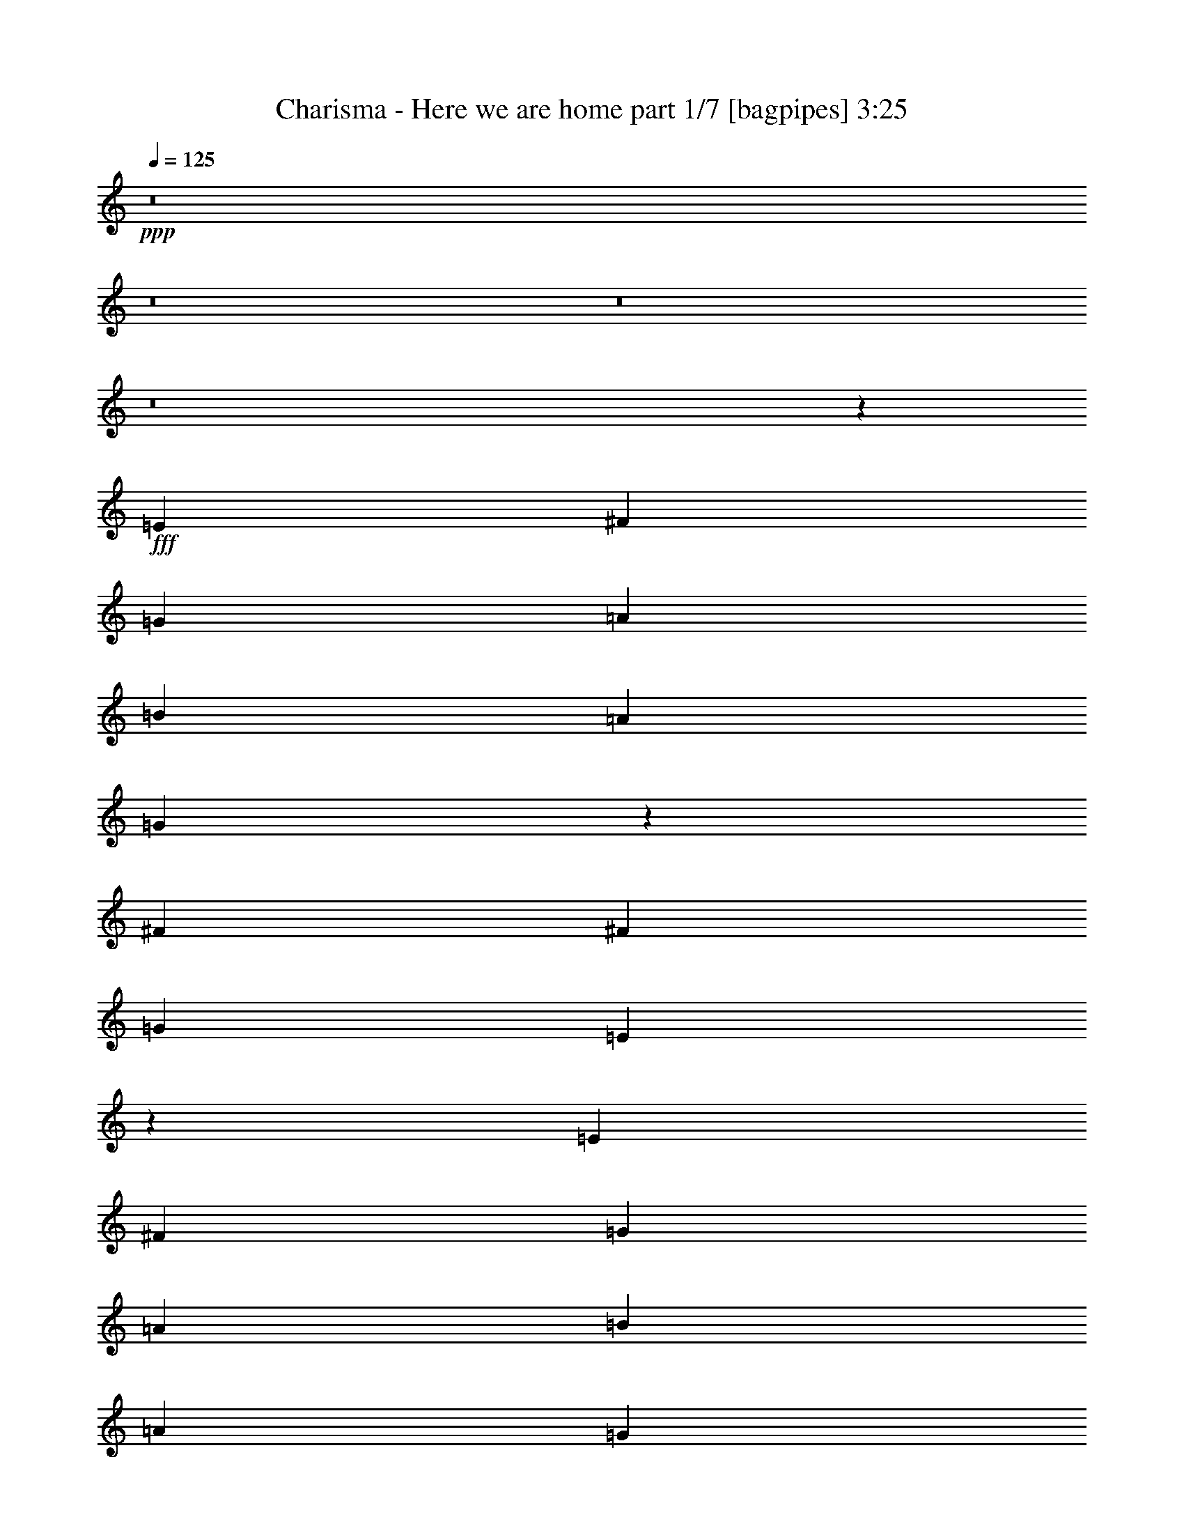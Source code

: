% Produced with Bruzo's Transcoding Environment
% Transcribed by  Bruzo

X:1
T:  Charisma - Here we are home part 1/7 [bagpipes] 3:25
Z: Transcribed with BruTE 64
L: 1/4
Q: 125
K: C
+ppp+
z8
z8
z8
z8
z4441/4408
+fff+
[=E4409/8816]
[^F4409/8816]
[=G4409/8816]
[=A4409/4408]
[=B13227/8816]
[=A4409/8816]
[=G8741/8816]
z2243/4408
[^F4409/4408]
[^F4409/4408]
[=G4409/8816]
[=E17549/8816]
z24293/4408
[=E4409/8816]
[^F4409/8816]
[=G4409/8816]
[=A4409/4408]
[=B13227/8816]
[=A4409/8816]
[=G8709/8816]
z2259/4408
[^F4409/4408]
[^F4409/4408]
[=E4409/8816]
[=E4409/4408]
[=D4409/8816]
[^F8757/4408]
z17697/4408
[=E4409/8816]
[^F4409/8816]
[=G4409/8816]
[=A4409/4408]
[=B533/348]
[=A4409/8816]
[=G4409/4408]
[^F13627/26448]
z13027/13224
[^F4409/4408]
[=G4409/8816]
[^F13227/8816]
[=G4409/8816]
[=E40045/26448]
z26363/6612
[=E4409/8816]
[^F4409/8816]
[=G4409/8816]
[=A4409/4408]
[=B13227/8816]
[=A4409/8816]
[=G26761/26448]
z85/174
[^F4409/4408]
[^F4409/4408]
[=E4409/8816]
[=E4409/4408]
[=D4409/8816]
[=A6647/3306]
z39547/13224
[=c4409/8816]
[=c4409/8816]
[=B4409/8816]
[=B4409/4408]
[=A26683/26448]
z6499/13224
[=c4409/8816]
[=c4409/8816]
[=B4409/8816]
[=B4409/4408]
[=A26659/26448]
z6511/13224
[=G4409/4408]
[^F4409/8816]
[^F4409/4408]
[=E4409/8816]
[^F6635/3306]
z39595/13224
[=c4409/8816]
[=c4409/8816]
[=B4409/8816]
[=B4409/4408]
[=A26587/26448]
z6547/13224
[=c4409/8816]
[=c4409/8816]
[=B4409/8816]
[=B4409/4408]
[=A26563/26448]
z6559/13224
[=G4409/4408]
[^F4409/8816]
[^F13227/8816]
[=G4409/8816]
[=A39757/26448]
z24775/8816
[=A4961/26448]
[=B4409/2204]
[=E13247/13224]
z13187/26448
[=E4409/8816]
[=B4409/8816]
[=c4409/8816]
[=B4409/8816]
[=B4409/4408]
[=A21/16]
[=A207/1102]
[=B4409/2204]
[=E4409/4408]
[=B4409/8816]
[=c4409/8816]
[=d4409/4408]
[=c4409/8816]
[=B4409/4408]
[=A911/912]
z349/696
[=C4409/1102=E4409/1102=G4409/1102]
[=C4409/1102=E4409/1102=A4409/1102]
[=C4409/1102=E4409/1102=G4409/1102]
[=D52841/13224^F52841/13224=A52841/13224]
z8
z8
z8
z6683/6612
[=E4409/8816]
[^F4409/8816]
[=G4409/8816]
[=A4409/4408]
[=B13227/8816]
[=A4409/8816]
[=G26137/26448]
z1693/3306
[^F4409/4408^f4409/4408]
[^F4409/4408^f4409/4408]
[=G4409/8816=g4409/8816]
[=E52561/26448=e52561/26448]
z1919/348
[=E4409/8816]
[^F4409/8816]
[=G4409/8816]
[=A4409/4408]
[=B13227/8816]
[=A4409/8816]
[=G26041/26448]
z2411/4408
[^F4409/4408^f4409/4408]
[^F4409/4408^f4409/4408]
[=E4409/8816=e4409/8816]
[=E4409/4408=e4409/4408]
[=D4409/8816=d4409/8816]
[^F17761/8816^f17761/8816]
z35147/8816
[=E4409/8816]
[^F4409/8816]
[=G4409/8816]
[=A4409/4408]
[=B13227/8816]
[=A4409/8816]
[=G4409/4408]
[^F2257/4408]
z8713/8816
[^F4409/4408^f4409/4408]
[=G4409/8816=g4409/8816]
[^F13227/8816^f13227/8816]
[=G4409/8816=g4409/8816]
[=E1665/1102=e1665/1102]
z35179/8816
[=E4409/8816=e4409/8816]
[^F4409/8816^f4409/8816]
[=G4409/8816=g4409/8816]
[=A4409/4408=a4409/4408]
[=B13227/8816=b13227/8816]
[=A4409/8816=a4409/8816]
[=G117/116=g117/116]
z4335/8816
[^F4409/4408^f4409/4408]
[^F4409/4408^f4409/4408]
[=E4409/8816=e4409/8816]
[=E4409/4408=e4409/4408]
[=D4409/8816=d4409/8816]
[=A17697/8816=a17697/8816]
z26393/8816
[=c4409/8816]
[=c4409/8816]
[=B4409/8816]
[=B4409/4408]
[=A4433/4408]
z4361/8816
[=c4409/8816]
[=c4409/8816]
[=B4409/8816]
[=B4409/4408]
[=A4429/4408]
z4369/8816
[=G4409/4408]
[^F4409/8816]
[^F4409/4408]
[=E4409/8816]
[^F17665/8816]
z26425/8816
[=c4409/8816]
[=c4409/8816]
[=B4409/8816]
[=B4409/4408]
[=A4417/4408]
z4393/8816
[=c4409/8816]
[=c4409/8816]
[=B4409/8816]
[=B4409/4408]
[=A4413/4408]
z4401/8816
[=G4409/4408]
[^F4409/8816]
[^F13227/8816]
[=G4409/8816]
[=A3/2]
z74411/26448
[=A310/1653]
[=B4409/2204]
[=E8803/8816]
z553/1102
[=E4409/8816]
[=B4409/8816]
[=c4409/8816]
[=B4409/8816]
[=B4409/4408]
[=A21/16]
[=A207/1102]
[=B4409/2204]
[=E4409/4408]
[=B4409/8816]
[=c4409/8816]
[=d4409/4408]
[=c4409/8816]
[=B4409/4408]
[=A231/232]
z4449/8816
[=C4409/1102=E4409/1102=G4409/1102]
[=C4409/1102=E4409/1102=A4409/1102]
[=C4409/1102=E4409/1102=G4409/1102]
[=D35199/8816^F35199/8816=A35199/8816]
z8
z8
z8
z8
z8
z8
z8
z8
z8
z8
z8
z8
z8
z8
z8
z21/16

X:2
T:  Charisma - Here we are home part 2/7 [horn] 3:25
Z: Transcribed with BruTE 40
L: 1/4
Q: 125
K: C
+ppp+
z8
z48515/8816
+fff+
[=A,4409/8816]
[^F1095/2204]
z2219/4408
[^F2189/4408]
z555/1102
[=B549/551]
z8
z129113/26448
[=c3307/26448]
+mp+
[=d4409/8816]
[=e4409/8816]
[=d521/551]
[=B,/8]
[=e107/116]
z8
z8
z8
z8
z8
z8
z8
z186539/26448
+fff+
[=C4409/8816]
[=C4409/8816]
[=B,4409/8816]
[=B,4409/4408]
[=A,26683/26448]
z6499/13224
[=C4409/8816]
[=C4409/8816]
[=B,4409/8816]
[=B,4409/4408]
[=A,26659/26448]
z6511/13224
[=G,4409/4408]
[^F,4409/8816]
[^F,4409/4408]
[=E,4409/8816]
[^F,3329/3306]
z52819/13224
[=C4409/8816]
[=C4409/8816]
[=B,4409/8816]
[=B,4409/4408]
[=A,26587/26448]
z6547/13224
[=C4409/8816]
[=C4409/8816]
[=B,4409/8816]
[=B,4409/4408]
[=A,26563/26448]
z6559/13224
[^F6613/26448]
[=G19841/26448]
[^F4409/8816]
[^F13227/8816]
[=E4409/8816]
[^F26533/26448]
z89203/26448
[=A,3307/26448]
[=B,4409/2204]
[=E,13247/13224]
z13187/26448
[=E,4409/8816]
[=B,4409/8816]
[=C4409/8816]
[=B,4409/8816]
[=B,4409/4408]
[=A,11/8]
[=A,1105/8816]
[=B,4409/2204]
[=E,4409/4408]
[=B,4409/8816]
[=C3/8]
[=C1103/8816]
[=D4409/4408]
[=C4409/8816]
[=B,4409/4408]
[=A,4409/8816]
[=B,4409/8816]
[=C4409/8816]
[=D13227/8816]
[=C13227/8816]
[=B,6613/26448]
+f+
[=C3307/13224]
[=B,4409/8816]
+fff+
[=A,26417/13224]
z23221/26448
[=G,3307/26448]
[=A,4409/8816]
[=B,4409/8816]
[=C4409/8816]
[=C4409/4408]
[=C1387/1392]
z10021/26448
[=D3307/26448]
[=E4409/8816]
[=E4409/4408]
[^F6613/26448]
[=E3307/13224]
[=D4409/2204]
[=B,4409/8816]
[=D13227/4408]
[=E4409/8816]
+f+
[=D4409/8816]
+fff+
[=D39517/26448]
z13391/26448
[=A,4409/8816]
[^F6527/13224]
z1675/3306
[^F1631/3306]
z6703/13224
[^F13133/13224]
z8
z119279/26448
[=A,3/8]
[=c1103/8816]
[=d4409/8816]
+mp+
[=e4409/8816]
+fff+
[=d8267/8816]
[=E,4339/26448]
[=e7/8]
z1859/232
z6655/3306
[=E6613/26448]
[^F3307/13224]
[^F4409/4408]
+f+
[=G6613/26448]
[^F3307/13224]
+fff+
[=E4409/2204]
[=D3/8]
[=D1103/8816]
[=E39301/26448]
z8
z31281/8816
[=B4409/8816]
[=d4409/8816]
[=g4409/8816]
[^f4409/4408]
[=d4409/8816]
[=A4409/8816]
[=G17751/8816]
z8
z10973/4408
[=A4409/4408]
[=G287/1102]
z2113/8816
[=d4409/8816]
[=G1147/4408]
z2115/8816
[=A4409/8816]
[=G573/2204]
z73/304
[=G3307/13224]
[=A53155/26448]
z8
z15365/8816
[^f3369/8816]
z4867/13224
[=g5051/13224]
z1623/4408
[=a283/1102]
z2145/8816
[=b4409/2204]
[=C4409/8816]
[=C4409/8816]
[=B,4409/8816]
[=B,4409/4408]
[=A,8811/8816]
z276/551
[=C4409/8816]
[=C4409/8816]
[=B,4409/8816]
[=B,4409/4408]
[=A,13227/8816]
[=G,4409/4408]
[^F,4409/8816]
[^F,4409/4408]
[=E,4409/8816]
[^F,/2]
[=g/8]
z10145/26448
+mp+
[=g6503/13224]
[^f2219/4408]
z1095/2204
[^f1705/3306]
[^f52495/26448]
+fff+
[=C4409/8816]
[=C4409/8816]
[=B,4409/8816]
[=B,4409/4408]
[=A,8811/8816]
z276/551
[=C4409/8816]
[=C4409/8816]
[=B,4409/8816]
[=B,4409/4408]
[=A,13227/8816]
[^F3307/13224]
[=G1240/1653]
[^F4409/8816]
[^F13227/8816]
[=E4409/8816]
[^F7/16]
[=G/8]
[=c15/16]
z1103/2204
+mp+
[=c/8]
z5071/13224
[=B3247/6612]
z6733/13224
[=B6491/13224]
z1243/3306
+fff+
[=A,3307/26448]
[=B,4409/2204]
[=E,8803/8816]
z553/1102
[=E,4409/8816]
[=B,4409/8816]
[=C4409/8816]
[=B,4409/8816]
[=B,4409/4408]
[=A,11/8]
[=A,1105/8816]
[=B,4409/2204]
[=E,4409/4408]
[=B,4409/8816]
[=C3/8]
[=C1103/8816]
[=D4409/4408]
[=C4409/8816]
[=B,4409/4408]
[=A,4409/8816]
[=B,4409/8816]
[=C4409/8816]
[=D13227/8816]
[=C13227/8816]
[=B,3307/13224]
+f+
[=C6613/26448]
[=B,4409/8816]
+fff+
[=A,17583/8816]
z11653/13224
[=G,3307/26448]
[=A,4409/8816]
[=B,4409/8816]
[=C4409/8816]
[=C4409/4408]
[=C2189/2204]
z5053/13224
[=D3307/26448]
[=E4409/8816]
[=E4409/4408]
[^F3307/13224]
[=E6613/26448]
[=D4409/2204]
[=B,4409/8816]
[=D13227/4408]
[=E4409/8816]
+f+
[=D4409/8816]
+fff+
[=D1643/1102]
z1123/2204
[=A,4409/8816]
[^F4323/8816]
z155/304
[^F149/304]
z8
z8
z8
z86593/13224
+mp+
[=d4409/4408]
[=d4409/4408]
[=e13227/2204]
[=A4409/4408]
[=A4409/4408]
[=E4409/1102]
[=c4409/2204]
[=d4409/4408]
[=d4409/4408]
[=e13227/2204]
[=A4409/4408]
[=A4409/4408]
[=E4409/1102]
[=c4409/2204]
[=d4409/4408]
[=d4409/4408]
[=e4409/4408]
+fff+
[=G2203/4408]
z1103/2204
[^F1101/2204]
z8823/8816
[=G4401/8816]
z4417/8816
[=G4409/4408]
[=G4409/8816]
[^F4409/8816]
[^F4409/8816]
+mp+
[=A4409/4408]
[=E4409/4408]
+fff+
[=G2203/4408]
z1103/2204
[^F1101/2204]
z8823/8816
[=G4409/8816]
+mp+
[=c4409/8816]
+fff+
[=G4409/4408]
[=G4409/8816]
[^F4409/8816]
[^F4409/8816]
+mp+
[=d4409/4408]
[=e4409/4408]
+fff+
[=G2203/4408]
z1103/2204
[^F1101/2204]
z8823/8816
[=G4401/8816]
z4417/8816
[=G4409/4408]
[=G4409/8816]
[^F4409/8816]
[^F4409/8816]
+mp+
[=A4409/4408]
[=c4409/4408]
+fff+
[=G4409/4408]
[^F1101/2204]
z8823/8816
[^F4409/8816]
+mp+
[=d4409/8816]
+fff+
[=E4407/8816]
z4411/8816
[=D4409/8816]
[=D4409/8816]
[=D4409/8816]
+mp+
[=d4409/4408]
[=c4409/4408]
+fff+
[=G4409/4408]
[^F1101/2204]
z8823/8816
[^F4409/8816]
+mp+
[=d4409/8816]
+fff+
[=E4407/8816]
z4411/8816
[=D4409/8816]
[=D4409/8816]
[=D4409/8816]
+mp+
[=d4409/4408]
+fff+
[=e79279/26448]
z25/4

X:3
T:  Charisma - Here we are home part 3/7 [flute] 3:25
Z: Transcribed with BruTE 90
L: 1/4
Q: 125
K: C
+ppp+
z8
z10967/1392
+fff+
[=d3307/26448]
[=e22045/4408]
[=e4409/4408]
[=d4409/8816]
[=e4409/8816]
[=d4409/4408]
[=B2749/1102]
z2231/4408
[=A4409/4408]
[=G4409/2204]
[^F4409/8816]
[=G4409/8816]
[^F2173/4408]
z8
z8
z8
z8
z8
z8
z8
z8
z8
z8
z8
z8
z8
z8
z8
z8
z8
z1469/3306
[=d3307/26448]
[=e22045/4408]
[=e4409/4408]
[=d4409/8816]
[=e4409/8816]
[=d4409/4408]
[=B32945/13224]
z842/1653
[=A4409/4408]
[=G4409/2204]
[^F4409/8816]
[=G4409/8816]
[^F1619/3306]
z8
z8
z8
z8
z8
z8
z8
z8
z8
z8
z8
z8
z8
z8
z8
z8
z8
z8
z8
z8
z8
z16163/26448
[=e22045/4408]
[=e20173/26448]
z6281/26448
[=d4409/8816]
[=e4409/8816]
[=d4409/4408]
[=B13227/4408]
[=A4409/4408]
[=G4409/2204]
[^F4409/8816]
[=G4409/8816]
[^F4409/4408]
[=e/8]
[=e3307/26448]
[=e3307/26448]
[=e3307/26448]
[=e/8]
[=e3307/26448]
[=e3307/26448]
[=e3307/26448]
[=e/8]
[=e3307/26448]
[=e3307/26448]
[=e3307/26448]
[=e/8]
[=e3307/26448]
[=e3307/26448]
[=e3307/26448]
[=e/8]
[=e3307/26448]
[=e3307/26448]
[=e3307/26448]
[=e/8]
[=e3307/26448]
[=e3307/26448]
[=e3307/26448]
[=e/8]
[=e3307/26448]
[=e3307/26448]
[=e3307/26448]
[=e/8]
[=e3307/26448]
[=e3307/26448]
[=e3307/26448]
[=e/8]
[=e3307/26448]
[=e3307/26448]
[=e3307/26448]
[=e/8]
[=e3307/26448]
[=e3307/26448]
[=e3307/26448]
[=e/8]
[=e3307/26448]
[=e3307/26448]
[=e3307/26448]
[=e/8]
[=e443/3306]
z6377/26448
[=d/8]
[=d3307/26448]
[=d3307/26448]
[=d3307/26448]
[=e/8]
[=e3307/26448]
[=e3307/26448]
[=e3307/26448]
[=d/8]
[=d3307/26448]
[=d3307/26448]
[=d3307/26448]
[=d/8]
[=d3307/26448]
[=d3307/26448]
[=d3307/26448]
[=B/8]
[=B3307/26448]
[=B3307/26448]
[=B3307/26448]
[=B/8]
[=B3307/26448]
[=B3307/26448]
[=B3307/26448]
[=B/8]
[=B3307/26448]
[=B3307/26448]
[=B3307/26448]
[=B/8]
[=B3307/26448]
[=B3307/26448]
[=B3307/26448]
[=B/8]
[=B3307/26448]
[=B3307/26448]
[=B3307/26448]
[=B/8]
[=B3307/26448]
[=B3307/26448]
[=B3307/26448]
[=A/8]
[=A3307/26448]
[=A3307/26448]
[=A3307/26448]
[=A/8]
[=A3307/26448]
[=A3307/26448]
[=A3307/26448]
[=G/8]
[=G3307/26448]
[=G3307/26448]
[=G3307/26448]
[=G/8]
[=G3307/26448]
[=G3307/26448]
[=G3307/26448]
[=G/8]
[=G3307/26448]
[=G3307/26448]
[=G3307/26448]
[=G/8]
[=G3307/26448]
[=G3307/26448]
[=G3307/26448]
[^F/8]
[^F3307/26448]
[^F3307/26448]
[^F3307/26448]
[=G/8]
[=G3307/26448]
[=G3307/26448]
[=G3307/26448]
[^F/8]
[^F3307/26448]
[^F3307/26448]
[^F3307/26448]
[^F/8]
[^F3307/26448]
[^F3307/26448]
[^F3307/26448]
[=e22045/4408]
[=e689/912]
z6473/26448
[=d4409/8816]
[=e4409/8816]
[=d4409/4408]
[=B13227/4408]
[=A4409/4408]
[=G4409/2204]
[^F4409/8816]
[=G4409/8816]
[^F4409/4408]
[=e22045/4408]
[=e19885/26448]
z6569/26448
[=d4409/8816]
[=e4409/8816]
[=d4409/4408]
[=B13227/4408]
[=A4409/4408]
[=G4409/2204]
[^F4409/8816]
[=G4409/8816]
[^F4409/4408]
[=B13227/4408]
[=A4409/4408]
[=G4409/2204]
[^F4409/8816]
[=G4409/8816]
[^F4409/4408]
[=E79279/26448]
z25/4

X:4
T:  Charisma - Here we are home part 4/7 [lute] 3:25
Z: Transcribed with BruTE 80
L: 1/4
Q: 125
K: C
+ppp+
+p+
[=E,1079/2204=B,1079/2204=E1079/2204=G1079/2204=B1079/2204=e1079/2204]
z4447/8816
[=G/8=B/8=e/8]
z409/464
[=E,539/1102=B,539/1102=E539/1102=G539/1102=B539/1102=e539/1102]
z4451/8816
[=G/8=B/8=e/8]
z7679/8816
[=E,275/551=B,275/551=E275/551=G275/551=B275/551=e275/551]
z2209/4408
[=G/8=B/8=e/8]
z1929/2204
[=D1099/2204=A1099/2204=d1099/2204^f1099/2204]
z2211/4408
[=A/8=d/8^f/8]
z1929/2204
[=E,549/1102=B,549/1102=E549/1102=G549/1102=B549/1102=e549/1102]
z2213/4408
[=G/8=B/8=e/8]
z1929/2204
[=E,1097/2204=B,1097/2204=E1097/2204=G1097/2204=B1097/2204=e1097/2204]
z2215/4408
[=G/8=B/8=e/8]
z1929/2204
[=C274/551=E274/551=G274/551=c274/551=e274/551]
z2217/4408
[=G/8=B/8=e/8]
z1929/2204
[=D1095/2204=A1095/2204=d1095/2204^f1095/2204]
z2219/4408
[=A/8=d/8^f/8]
z1929/2204
[=E,547/1102=B,547/1102=E547/1102=G547/1102=B547/1102=e547/1102]
z2221/4408
[=G/8=B/8=e/8]
z1929/2204
[=E,1093/2204=B,1093/2204=E1093/2204=G1093/2204=B1093/2204=e1093/2204]
z117/232
[=G/8=B/8=e/8]
z1929/2204
[=E,273/551=B,273/551=E273/551=G273/551=B273/551=e273/551]
z2225/4408
[=G/8=B/8=e/8]
z1929/2204
[=D1091/2204=A1091/2204=d1091/2204^f1091/2204]
z2227/4408
[=A/8=d/8^f/8]
z1929/2204
[=E,545/1102=B,545/1102=E545/1102=G545/1102=B545/1102=e545/1102]
z2229/4408
[=G/8=B/8=e/8]
z1929/2204
[=E,1089/2204=B,1089/2204=E1089/2204=G1089/2204=B1089/2204=e1089/2204]
z2231/4408
[=G/8=B/8=e/8]
z1929/2204
[=G,272/551=C272/551=E272/551=G272/551=c272/551=e272/551]
z77/152
[=G/8=B/8=e/8]
z1929/2204
[=D1087/2204=A1087/2204=d1087/2204^f1087/2204]
z2235/4408
[=A/8=d/8^f/8]
z24251/26448
[=e3031/6612]
[=E117/232=G117/232=B117/232=e117/232]
[=G/8=B/8=e/8]
z3619/8816
[=E,6173/13224=B,6173/13224]
[=E,5401/13224=B,5401/13224=E5401/13224=G5401/13224]
z/8
[=E,105/232=B,105/232]
z4479/8816
[=E689/1653=G689/1653=B689/1653=e689/1653]
z/8
[=B3031/6612=e3031/6612]
[=E117/232=G117/232=B117/232=e117/232]
[=G/8=B/8=e/8]
z3619/8816
[=E,6173/13224=B,6173/13224]
[=E,5401/13224=B,5401/13224=E5401/13224=G5401/13224]
z/8
[=E,1991/4408=B,1991/4408]
z4487/8816
[=E4409/8816=G4409/8816=B4409/8816=e4409/8816]
[=G,541/1102=C541/1102=E541/1102=G541/1102=c541/1102=e541/1102]
z2245/4408
[=G/8=B/8=e/8]
z1929/2204
[=G,1081/2204=C1081/2204=E1081/2204=G1081/2204=c1081/2204=e1081/2204]
z2247/4408
[=G/8=B/8=e/8]
z1929/2204
[=G,270/551=C270/551=E270/551=G270/551=c270/551=e270/551]
z2249/4408
[=G/8=B/8=e/8]
z1929/2204
[=G,1079/2204=C1079/2204=E1079/2204=G1079/2204=c1079/2204=e1079/2204]
z2251/4408
[=G/8=B/8=e/8]
z1929/2204
[=A,539/1102=E539/1102=A539/1102=c539/1102=e539/1102]
z2253/4408
[=G/8=B/8=e/8]
z1929/2204
[=A,1077/2204=E1077/2204=A1077/2204=c1077/2204=e1077/2204]
z2255/4408
[=G/8=B/8=e/8]
z1929/2204
[=A,269/551=E269/551=A269/551=c269/551=e269/551]
z2257/4408
[=G/8=B/8=e/8]
z1929/2204
[=A,1075/2204=E1075/2204=A1075/2204=c1075/2204=e1075/2204]
z2259/4408
[=G/8=B/8=e/8]
z1929/2204
[=D537/1102=A537/1102=d537/1102^f537/1102]
z119/232
[=A/8=d/8^f/8]
z1929/2204
[=D37/76=A37/76=d37/76^f37/76]
z2263/4408
[=A/8=d/8^f/8]
z1929/2204
[=D268/551=A268/551=d268/551=g268/551]
z2265/4408
[=A/8=d/8^f/8]
z1929/2204
[=D1071/2204=A1071/2204=d1071/2204^f1071/2204]
z2267/4408
[=A/8=d/8^f/8]
z24251/26448
[=B,3031/6612=E3031/6612=G3031/6612=B3031/6612=e3031/6612]
[=e5429/13224]
z/8
[=B227/1653=e227/1653]
z1443/4408
[=e689/1653]
z/8
[=B,3031/6612=E3031/6612=G3031/6612=B3031/6612=e3031/6612]
[=e5429/13224]
z/8
[=B905/6612=e905/6612]
z1445/4408
[=e689/1653]
z/8
[=B,3031/6612=E3031/6612=G3031/6612=B3031/6612=e3031/6612]
[=e3541/6612]
[=G451/3306=B451/3306=e451/3306]
z5753/6612
[=E,6677/13224=B,6677/13224=E6677/13224=G6677/13224=B6677/13224=e6677/13224]
z223/456
[=G31/228=B31/228=e31/228]
z5687/6612
[=G,6809/13224=C6809/13224=E6809/13224=G6809/13224=c6809/13224=e6809/13224]
z3209/6612
[=G1847/13224=B1847/13224=e1847/13224]
z2845/3306
[=G,6803/13224=C6803/13224=E6803/13224=G6803/13224=c6803/13224=e6803/13224]
z803/1653
[=G1841/13224=B1841/13224=e1841/13224]
z5693/6612
[=G,6797/13224=C6797/13224=E6797/13224=G6797/13224=c6797/13224=e6797/13224]
z3215/6612
[=G1835/13224=B1835/13224=e1835/13224]
z1424/1653
[=G,6791/13224=C6791/13224=E6791/13224=G6791/13224=c6791/13224=e6791/13224]
z1609/3306
[=G1829/13224=B1829/13224=e1829/13224]
z5699/6612
[=A,6785/13224=E6785/13224=A6785/13224=c6785/13224=e6785/13224]
z3221/6612
[=G1823/13224=B1823/13224=e1823/13224]
z2851/3306
[=A,6779/13224=E6779/13224=A6779/13224=c6779/13224=e6779/13224]
z806/1653
[=G1817/13224=B1817/13224=e1817/13224]
z5705/6612
[=A,6773/13224=E6773/13224=A6773/13224=c6773/13224=e6773/13224]
z3227/6612
[=G1811/13224=B1811/13224=e1811/13224]
z1427/1653
[=A,6767/13224=E6767/13224=A6767/13224=c6767/13224=e6767/13224]
z85/174
[=G95/696=B95/696=e95/696]
z5711/6612
[=D6761/13224=A6761/13224=d6761/13224^f6761/13224]
z3233/6612
[=A1799/13224=d1799/13224^f1799/13224]
z2857/3306
[=D6755/13224=A6755/13224=d6755/13224^f6755/13224]
z809/1653
[=A1793/13224=d1793/13224^f1793/13224]
z5717/6612
[=D6749/13224=A6749/13224=d6749/13224=g6749/13224]
z3239/6612
[=A1787/13224=d1787/13224^f1787/13224]
z1430/1653
[=D6743/13224=A6743/13224=d6743/13224^f6743/13224]
z1621/3306
[=A1781/13224=d1781/13224^f1781/13224]
z5723/6612
[=E6737/13224=A6737/13224=c6737/13224=e6737/13224]
z3245/6612
[=G1775/13224=B1775/13224=e1775/13224]
z2863/3306
[=E6731/13224=A6731/13224=c6731/13224=e6731/13224]
z28/57
[=G61/456=B61/456=e61/456]
z5729/6612
[=A,6725/13224=E6725/13224=A6725/13224=c6725/13224=e6725/13224]
z3251/6612
[=G1763/13224=B1763/13224=e1763/13224]
z1433/1653
[=A,6719/13224=E6719/13224=A6719/13224=c6719/13224=e6719/13224]
z1627/3306
[=G1757/13224=B1757/13224=e1757/13224]
z5735/6612
[=D6713/13224=A6713/13224=d6713/13224^f6713/13224]
z3257/6612
[=A1751/13224=d1751/13224^f1751/13224]
z151/174
[=D353/696=A353/696=d353/696^f353/696]
z815/1653
[=A1745/13224=d1745/13224^f1745/13224]
z5741/6612
[=D6701/13224=A6701/13224=d6701/13224=g6701/13224]
z3263/6612
[=A1739/13224=d1739/13224^f1739/13224]
z1436/1653
[=D6695/13224=A6695/13224=d6695/13224^f6695/13224]
z1633/3306
[=A1733/13224=d1733/13224^f1733/13224]
z5747/6612
[=A,6689/13224=E6689/13224=A6689/13224=c6689/13224=e6689/13224]
z3269/6612
[=G1727/13224=B1727/13224=e1727/13224]
z2875/3306
[=A,6683/13224=E6683/13224=A6683/13224=c6683/13224=e6683/13224]
z818/1653
[=G1721/13224=B1721/13224=e1721/13224]
z5753/6612
[=A,6677/13224=E6677/13224=A6677/13224=c6677/13224=e6677/13224]
z3275/6612
[=G1715/13224=B1715/13224=e1715/13224]
z1439/1653
[=A,6671/13224=E6671/13224=A6671/13224=c6671/13224=e6671/13224]
z1639/3306
[=G1709/13224=B1709/13224=e1709/13224]
z5759/6612
[=D6665/13224=A6665/13224=d6665/13224^f6665/13224]
z3281/6612
[=A1703/13224=d1703/13224^f1703/13224]
z2881/3306
[=D6659/13224=A6659/13224=d6659/13224^f6659/13224]
z821/1653
[=A1697/13224=d1697/13224^f1697/13224]
z5765/6612
[=D6653/13224=A6653/13224=d6653/13224^f6653/13224]
z26375/26448
[=D13297/26448=A13297/26448=d13297/26448^f13297/26448]
z1649/1653
[=B,1657/1653^F1657/1653=A1657/1653^d1657/1653^f1657/1653]
z13169/26448
[=E,13279/26448=B,13279/26448=E13279/26448=G13279/26448=B13279/26448=e13279/26448]
z13175/26448
[=E,13273/26448=B,13273/26448=E13273/26448=G13273/26448=B13273/26448=e13273/26448]
z13181/26448
[=E,13267/26448=B,13267/26448=E13267/26448=G13267/26448=B13267/26448=e13267/26448]
z13187/26448
[=E,13261/26448=B,13261/26448=E13261/26448=G13261/26448=B13261/26448=e13261/26448]
z13193/26448
[=G,13255/26448=C13255/26448=E13255/26448=G13255/26448=c13255/26448=e13255/26448]
z13199/26448
[=G,13249/26448=C13249/26448=E13249/26448=G13249/26448=c13249/26448=e13249/26448]
z695/1392
[=D697/1392=A697/1392=d697/1392^f697/1392]
z13211/26448
[=D13237/26448=A13237/26448=d13237/26448^f13237/26448]
z13217/26448
[=E,13231/26448=B,13231/26448=E13231/26448=G13231/26448=B13231/26448=e13231/26448]
z13223/26448
[=E,13225/26448=B,13225/26448=E13225/26448=G13225/26448=B13225/26448=e13225/26448]
z13229/26448
[=E,13219/26448=B,13219/26448=E13219/26448=G13219/26448=B13219/26448=e13219/26448]
z13235/26448
[=E,13213/26448=B,13213/26448=E13213/26448=G13213/26448=B13213/26448=e13213/26448]
z13241/26448
[=G,13207/26448=C13207/26448=E13207/26448=G13207/26448=c13207/26448=e13207/26448]
z13247/26448
[=G,13201/26448=C13201/26448=E13201/26448=G13201/26448=c13201/26448=e13201/26448]
z457/912
[=D455/912=A455/912=d455/912^f455/912]
z13259/26448
[=D13189/26448=A13189/26448=d13189/26448^f13189/26448]
z13265/26448
[=G,13183/26448=C13183/26448=E13183/26448=G13183/26448=c13183/26448=e13183/26448]
z13271/26448
[=G,13177/26448=C13177/26448=E13177/26448=G13177/26448=c13177/26448=e13177/26448]
z13277/26448
[=G,13171/26448=C13171/26448=E13171/26448=G13171/26448=c13171/26448=e13171/26448]
z13283/26448
[=G,13165/26448=C13165/26448=E13165/26448=G13165/26448=c13165/26448=e13165/26448]
z13289/26448
[=A,13159/26448=E13159/26448=A13159/26448=c13159/26448=e13159/26448]
z13295/26448
[=A,13153/26448=E13153/26448=A13153/26448=c13153/26448=e13153/26448]
z13301/26448
[=A,13147/26448=E13147/26448=A13147/26448=c13147/26448=e13147/26448]
z13307/26448
[=A,13141/26448=E13141/26448=A13141/26448=c13141/26448=e13141/26448]
z13313/26448
[=G,13135/26448=C13135/26448=E13135/26448=G13135/26448=c13135/26448=e13135/26448]
z701/1392
[=G,691/1392=C691/1392=E691/1392=G691/1392=c691/1392=e691/1392]
z13325/26448
[=G,13123/26448=C13123/26448=E13123/26448=G13123/26448=c13123/26448=e13123/26448]
z13331/26448
[=G,13117/26448=C13117/26448=E13117/26448=G13117/26448=c13117/26448=e13117/26448]
z13337/26448
[=D13111/26448=A13111/26448=d13111/26448^f13111/26448]
z13343/26448
[=D13105/26448=A13105/26448=d13105/26448^f13105/26448]
z13349/26448
[=D13099/26448=A13099/26448=d13099/26448^f13099/26448]
z13355/26448
[=D13093/26448=A13093/26448=d13093/26448^f13093/26448]
z13361/26448
[=C13087/26448=E13087/26448=G13087/26448=d13087/26448=g13087/26448]
z13367/26448
[=C13081/26448=E13081/26448=G13081/26448=d13081/26448=g13081/26448]
z13373/26448
[=C13075/26448=E13075/26448=G13075/26448=d13075/26448=g13075/26448]
z13379/26448
[=C13069/26448=E13069/26448=G13069/26448=d13069/26448=g13069/26448]
z39839/26448
[=A13057/26448]
z1664/1653
[=A1631/3306=d1631/3306^f1631/3306=a1631/3306]
z26633/26448
[=E,13039/26448=B,13039/26448=E13039/26448=G13039/26448=B13039/26448=e13039/26448]
z13415/26448
[=E,13033/26448=B,13033/26448=E13033/26448=G13033/26448=B13033/26448=e13033/26448]
z13421/26448
[=E,13027/26448=B,13027/26448=E13027/26448=G13027/26448=B13027/26448=e13027/26448]
z463/912
[=E,449/912=B,449/912=E449/912=G449/912=B449/912=e449/912]
z707/1392
[=E,685/1392=B,685/1392=E685/1392=G685/1392=B685/1392=e685/1392]
z13439/26448
[=E,13009/26448=B,13009/26448=E13009/26448=G13009/26448=B13009/26448=e13009/26448]
z13445/26448
[=D13003/26448=A13003/26448=d13003/26448^f13003/26448]
z13451/26448
[=D12997/26448=A12997/26448=d12997/26448^f12997/26448]
z13457/26448
[=E,12991/26448=B,12991/26448=E12991/26448=G12991/26448=B12991/26448=e12991/26448]
z13463/26448
[=E,12985/26448=B,12985/26448=E12985/26448=G12985/26448=B12985/26448=e12985/26448]
z13469/26448
[=E,12979/26448=B,12979/26448=E12979/26448=G12979/26448=B12979/26448=e12979/26448]
z13475/26448
[=E,12973/26448=B,12973/26448=E12973/26448=G12973/26448=B12973/26448=e12973/26448]
z13481/26448
[=G,12967/26448=C12967/26448=E12967/26448=G12967/26448=c12967/26448=e12967/26448]
z13487/26448
[=G,12961/26448=C12961/26448=E12961/26448=G12961/26448=c12961/26448=e12961/26448]
z13493/26448
[=D12955/26448=A12955/26448=d12955/26448^f12955/26448]
z13499/26448
[=D13337/26448=A13337/26448=d13337/26448^f13337/26448]
[=E,3601/8816=B,3601/8816=E3601/8816]
z/8
[=E,629/1392=B,629/1392=E629/1392]
z13511/26448
[=G11023/26448=B11023/26448=e11023/26448]
z/8
[=G12125/26448=B12125/26448=e12125/26448]
[=G13337/26448=B13337/26448=e13337/26448]
[=G/8=B/8=e/8]
z3601/8816
[=E,4115/8816=B,4115/8816=E4115/8816]
[=E,2687/6612=B,2687/6612=E2687/6612]
z/8
[=E,4115/8816=B,4115/8816=E4115/8816=G4115/8816]
[=G/8=B/8]
z3601/8816
[=E,4115/8816=B,4115/8816=E4115/8816=G4115/8816]
[=E,3601/8816=B,3601/8816]
z/8
[=E,4115/8816=B,4115/8816=E4115/8816=G4115/8816]
[=G/8=B/8]
z3601/8816
[=E,997/2204=B,997/2204=E997/2204=G997/2204]
z13553/26448
[=G,12895/26448=C12895/26448=E12895/26448=G12895/26448=c12895/26448=e12895/26448]
z13559/26448
[=G,12889/26448=C12889/26448=E12889/26448=G12889/26448=c12889/26448=e12889/26448]
z13565/26448
[=G,12883/26448=C12883/26448=E12883/26448=G12883/26448=c12883/26448=e12883/26448]
z13571/26448
[=G,12877/26448=C12877/26448=E12877/26448=G12877/26448=c12877/26448=e12877/26448]
z13577/26448
[=G,12871/26448=C12871/26448=E12871/26448=G12871/26448=c12871/26448=e12871/26448]
z13583/26448
[=G,12865/26448=C12865/26448=E12865/26448=G12865/26448=c12865/26448=e12865/26448]
z13589/26448
[=G,12859/26448=C12859/26448=E12859/26448=G12859/26448=c12859/26448=e12859/26448]
z13595/26448
[=G,12853/26448=C12853/26448=E12853/26448=G12853/26448=c12853/26448=e12853/26448]
z469/912
[=A,443/912=E443/912=A443/912=c443/912=e443/912]
z13607/26448
[=A,12841/26448=E12841/26448=A12841/26448=c12841/26448=e12841/26448]
z13613/26448
[=A,12835/26448=E12835/26448=A12835/26448=c12835/26448=e12835/26448]
z13619/26448
[=A,12829/26448=E12829/26448=A12829/26448=c12829/26448=e12829/26448]
z13625/26448
[=A,12823/26448=E12823/26448=A12823/26448=c12823/26448=e12823/26448]
z13631/26448
[=A,12817/26448=E12817/26448=A12817/26448=c12817/26448=e12817/26448]
z13637/26448
[=A,904/1653=E904/1653=A904/1653=c904/1653=e904/1653]
z267/551
[=A,284/551=E284/551=A284/551=c284/551=e284/551]
z2137/4408
[=D2271/4408=A2271/4408=d2271/4408^f2271/4408]
z1069/2204
[=D1135/2204=A1135/2204=d1135/2204^f1135/2204]
z2139/4408
[=D2269/4408=A2269/4408=d2269/4408^f2269/4408]
z535/1102
[=D567/1102=A567/1102=d567/1102^f567/1102]
z2141/4408
[=D2267/4408=A2267/4408=d2267/4408=g2267/4408]
z1071/2204
[=D1133/2204=A1133/2204=d1133/2204=g1133/2204]
z2143/4408
[=D2265/4408=A2265/4408=d2265/4408^f2265/4408]
z268/551
[=D283/551=A283/551=d283/551^f283/551]
z2145/4408
[=E,2263/4408=B,2263/4408=E2263/4408=G2263/4408=B2263/4408=e2263/4408]
z37/76
[=E,39/76=B,39/76=E39/76=G39/76=B39/76=e39/76]
z113/232
[=E,119/232=B,119/232=E119/232=G119/232=B119/232=e119/232]
z537/1102
[=E,565/1102=B,565/1102=E565/1102=G565/1102=B565/1102=e565/1102]
z2149/4408
[=E,2259/4408=B,2259/4408=E2259/4408=G2259/4408=B2259/4408=e2259/4408]
z1075/2204
[=E,1129/2204=B,1129/2204=E1129/2204=G1129/2204=B1129/2204=e1129/2204]
z2151/4408
[=E,2257/4408=B,2257/4408=E2257/4408=G2257/4408=B2257/4408=e2257/4408]
z269/551
[=E,282/551=B,282/551=E282/551=G282/551=B282/551=e282/551]
z2153/4408
[=G,2255/4408=C2255/4408=E2255/4408=G2255/4408=c2255/4408=e2255/4408]
z1077/2204
[=G,1127/2204=C1127/2204=E1127/2204=G1127/2204=c1127/2204=e1127/2204]
z2155/4408
[=G,2253/4408=C2253/4408=E2253/4408=G2253/4408=c2253/4408=e2253/4408]
z539/1102
[=G,563/1102=C563/1102=E563/1102=G563/1102=c563/1102=e563/1102]
z2157/4408
[=G,2251/4408=C2251/4408=E2251/4408=G2251/4408=c2251/4408=e2251/4408]
z1079/2204
[=G,1125/2204=C1125/2204=E1125/2204=G1125/2204=c1125/2204=e1125/2204]
z2159/4408
[=G,2249/4408=C2249/4408=E2249/4408=G2249/4408=c2249/4408=e2249/4408]
z270/551
[=G,281/551=C281/551=E281/551=G281/551=c281/551=e281/551]
z2161/4408
[=A,2247/4408=E2247/4408=A2247/4408=c2247/4408=e2247/4408]
z1081/2204
[=A,1123/2204=E1123/2204=A1123/2204=c1123/2204=e1123/2204]
z2163/4408
[=A,2245/4408=E2245/4408=A2245/4408=c2245/4408=e2245/4408]
z541/1102
[=A,561/1102=E561/1102=A561/1102=c561/1102=e561/1102]
z2165/4408
[=A,2243/4408=E2243/4408=A2243/4408=c2243/4408=e2243/4408]
z57/116
[=A,59/116=E59/116=A59/116=c59/116=e59/116]
z2167/4408
[=A,2241/4408=E2241/4408=A2241/4408=c2241/4408=e2241/4408]
z271/551
[=A,280/551=E280/551=A280/551=c280/551=e280/551]
z2169/4408
[=D2239/4408=A2239/4408=d2239/4408^f2239/4408]
z1085/2204
[=D1119/2204=A1119/2204=d1119/2204^f1119/2204]
z2171/4408
[=D2237/4408=A2237/4408=d2237/4408^f2237/4408]
z543/1102
[=D559/1102=A559/1102=d559/1102^f559/1102]
z2173/4408
[=D2235/4408=A2235/4408=d2235/4408=g2235/4408]
z1087/2204
[=D1117/2204=A1117/2204=d1117/2204=g1117/2204]
z75/152
[=D77/152=A77/152=d77/152^f77/152]
z272/551
[=D279/551=A279/551=d279/551^f279/551]
z2177/4408
[=E2231/4408=A2231/4408=c2231/4408=e2231/4408]
z1089/2204
[=E1115/2204=A1115/2204=c1115/2204=e1115/2204]
z2179/4408
[=E2229/4408=A2229/4408=c2229/4408=e2229/4408]
z545/1102
[=E557/1102=A557/1102=c557/1102=e557/1102]
z2181/4408
[=A,2227/4408=E2227/4408=A2227/4408=c2227/4408=e2227/4408]
z1091/2204
[=A,1113/2204=E1113/2204=A1113/2204=c1113/2204=e1113/2204]
z2183/4408
[=A,2225/4408=E2225/4408=A2225/4408=c2225/4408=e2225/4408]
z273/551
[=A,278/551=E278/551=A278/551=c278/551=e278/551]
z115/232
[=D117/232=A117/232=d117/232^f117/232]
z1093/2204
[=D1111/2204=A1111/2204=d1111/2204^f1111/2204]
z2187/4408
[=D2221/4408=A2221/4408=d2221/4408^f2221/4408]
z547/1102
[=D555/1102=A555/1102=d555/1102^f555/1102]
z2189/4408
[=D2219/4408=A2219/4408=d2219/4408=g2219/4408]
z1095/2204
[=D1109/2204=A1109/2204=d1109/2204=g1109/2204]
z2191/4408
[=D2217/4408=A2217/4408=d2217/4408^f2217/4408]
z274/551
[=D277/551=A277/551=d277/551^f277/551]
z2193/4408
[=A,2215/4408=E2215/4408=A2215/4408=c2215/4408=e2215/4408]
z1097/2204
[=A,1107/2204=E1107/2204=A1107/2204=c1107/2204=e1107/2204]
z2195/4408
[=A,2213/4408=E2213/4408=A2213/4408=c2213/4408=e2213/4408]
z549/1102
[=A,553/1102=E553/1102=A553/1102=c553/1102=e553/1102]
z2197/4408
[=A,2211/4408=E2211/4408=A2211/4408=c2211/4408=e2211/4408]
z1099/2204
[=A,1105/2204=E1105/2204=A1105/2204=c1105/2204=e1105/2204]
z2199/4408
[=A,2209/4408=E2209/4408=A2209/4408=c2209/4408=e2209/4408]
z275/551
[=A,276/551=E276/551=A276/551=c276/551=e276/551]
z2201/4408
[=D2207/4408=A2207/4408=d2207/4408^f2207/4408]
z1101/2204
[=D1103/2204=A1103/2204=d1103/2204^f1103/2204]
z2203/4408
[=D2205/4408=A2205/4408=d2205/4408^f2205/4408]
z/2
[=D/2=A/2=d/2^f/2]
z2205/4408
[=D2203/4408=A2203/4408=d2203/4408^f2203/4408]
z8821/8816
[=B,4403/8816^F4403/8816=A4403/8816^d4403/8816^f4403/8816]
z13233/8816
[=E,4399/8816=B,4399/8816=E4399/8816=G4399/8816=B4399/8816=e4399/8816]
z4419/8816
[=G/8=B/8=e/8]
z1929/2204
[=E,4395/8816=B,4395/8816=E4395/8816=G4395/8816=B4395/8816=e4395/8816]
z4423/8816
[=G/8=B/8=e/8]
z1929/2204
[=G,4391/8816=C4391/8816=E4391/8816=G4391/8816=c4391/8816=e4391/8816]
z233/464
[=G/8=B/8=e/8]
z1929/2204
[=D4387/8816=A4387/8816=d4387/8816^f4387/8816]
z4431/8816
[=A/8=d/8^f/8]
z1929/2204
[=E,4383/8816=B,4383/8816=E4383/8816=G4383/8816=B4383/8816=e4383/8816]
z4435/8816
[=G/8=B/8=e/8]
z1929/2204
[=E,151/304=B,151/304=E151/304=G151/304=B151/304=e151/304]
z4439/8816
[=G/8=B/8=e/8]
z1929/2204
[=G,4375/8816=C4375/8816=E4375/8816=G4375/8816=c4375/8816=e4375/8816]
z4443/8816
[=G/8=B/8=e/8]
z1929/2204
[=D4371/8816=A4371/8816=d4371/8816^f4371/8816]
z4447/8816
[=A/8=d/8^f/8]
z1929/2204
[=G,4367/8816=C4367/8816=E4367/8816=G4367/8816=c4367/8816=e4367/8816]
z4451/8816
[=G/8=B/8=e/8]
z1929/2204
[=G,4363/8816=C4363/8816=E4363/8816=G4363/8816=c4363/8816=e4363/8816]
z4455/8816
[=G/8=B/8=e/8]
z1929/2204
[=A,4359/8816=E4359/8816=A4359/8816=c4359/8816=e4359/8816]
z4459/8816
[=G/8=B/8=e/8]
z1929/2204
[=A,4355/8816=E4355/8816=A4355/8816=c4355/8816=e4355/8816]
z4463/8816
[=G/8=B/8=e/8]
z1929/2204
[=G,229/464=C229/464=E229/464=G229/464=c229/464=e229/464]
z4467/8816
[=G/8=B/8=e/8]
z1929/2204
[=G,4347/8816=C4347/8816=E4347/8816=G4347/8816=c4347/8816=e4347/8816]
z4471/8816
[=G/8=B/8=e/8]
z1929/2204
[=D4343/8816=A4343/8816=d4343/8816^f4343/8816]
z4475/8816
[=A/8=d/8^f/8]
z1929/2204
[=D4339/8816=A4339/8816=d4339/8816^f4339/8816]
z4479/8816
[=A/8=d/8^f/8]
z1929/2204
[=C4335/8816=E4335/8816=d4335/8816=g4335/8816]
z4483/8816
[=G/8=B/8=e/8]
z1929/2204
[=C4331/8816=E4331/8816=d4331/8816=g4331/8816]
z4487/8816
[=G/8=B/8=e/8]
z1929/2204
[=D1=A1-=d1-^f1-]
[=A4327/8816=d4327/8816^f4327/8816]
z4493/8816
[=A4323/8816=d4323/8816^f4323/8816=a4323/8816]
z20521/13224
[=G3031/6612=B3031/6612=e3031/6612]
[=G117/232=B117/232=e117/232]
[=G/8=B/8=e/8]
z5401/13224
[=E,6173/13224=B,6173/13224=E6173/13224]
[=E,5401/13224=B,5401/13224=E5401/13224]
z/8
[=E,5975/13224=B,5975/13224=E5975/13224]
z563/1102
[=G689/1653=B689/1653=e689/1653]
z/8
[=G3031/6612=B3031/6612=e3031/6612]
[=G117/232=B117/232=e117/232]
[=G/8=B/8=e/8]
z5401/13224
[=E,4097/8816=B,4097/8816=E4097/8816]
[=E,5401/13224=B,5401/13224]
z/8
[=E,6173/13224=B,6173/13224=E6173/13224=G6173/13224]
[=G/8=B/8]
z5401/13224
[=E,6173/13224=B,6173/13224=E6173/13224=G6173/13224]
[=E,5401/13224=B,5401/13224]
z/8
[=E,6173/13224=B,6173/13224=E6173/13224=G6173/13224]
[=G/8=B/8]
z5401/13224
[=E,6173/13224=B,6173/13224=E6173/13224=G6173/13224]
[=E,5401/13224=B,5401/13224]
z/8
[=E,6173/13224=B,6173/13224=E6173/13224=G6173/13224]
[=G/8=B/8]
z5401/13224
[=E,629/1392=B,629/1392=E629/1392=G629/1392]
z119/232
[=G,113/232=C113/232=E113/232=G113/232=c113/232=e113/232]
z39/76
[=G,37/76=C37/76=E37/76=G37/76=c37/76=e37/76]
z2263/4408
[=D2145/4408=A2145/4408=d2145/4408^f2145/4408]
z283/551
[=D4409/8816=A4409/8816=d4409/8816^f4409/8816]
[=E,3601/8816]
z/8
[=E,4115/8816=B,4115/8816=E4115/8816=G4115/8816=B4115/8816]
[=G/8]
z3601/8816
[=E,4115/8816=B,4115/8816=E4115/8816=G4115/8816=B4115/8816]
[=E,3601/8816]
z/8
[=E,4115/8816=B,4115/8816=E4115/8816=G4115/8816=B4115/8816]
[=G/8]
z3601/8816
[=E,4115/8816=B,4115/8816=E4115/8816=G4115/8816=B4115/8816]
[=E,3601/8816]
z/8
[=E,4115/8816=B,4115/8816=E4115/8816=G4115/8816=B4115/8816]
[=G/8]
z3601/8816
[=E,4115/8816=B,4115/8816=E4115/8816=G4115/8816=B4115/8816]
[=E,3601/8816]
z/8
[=E,4115/8816=B,4115/8816=E4115/8816=G4115/8816=B4115/8816]
[=G/8]
z3601/8816
[=E,4115/8816=B,4115/8816=E4115/8816=G4115/8816=B4115/8816]
[=E,2411/4408]
z12925/26448
[=G3605/26448=B3605/26448=e3605/26448]
z23015/26448
[=E,13351/26448=B,13351/26448=E13351/26448=G13351/26448=B13351/26448=e13351/26448]
z12937/26448
[=G3593/26448=B3593/26448=e3593/26448]
z22751/26448
[=G,13615/26448=C13615/26448=E13615/26448=G13615/26448=c13615/26448=e13615/26448]
z12839/26448
[=G3691/26448=B3691/26448=e3691/26448]
z22763/26448
[=D13603/26448=A13603/26448=d13603/26448^f13603/26448]
z12851/26448
[=A3679/26448=d3679/26448^f3679/26448]
z23051/26448
[=E,13315/26448=B,13315/26448=E13315/26448=G13315/26448=B13315/26448=e13315/26448]
z12973/26448
[=G3557/26448=B3557/26448=e3557/26448]
z23063/26448
[=E,13303/26448=B,13303/26448=E13303/26448=G13303/26448=B13303/26448=e13303/26448]
z12985/26448
[=G3545/26448=B3545/26448=e3545/26448]
z23075/26448
[=E,13291/26448=B,13291/26448=E13291/26448=G13291/26448=B13291/26448=e13291/26448]
z12997/26448
[=G3533/26448=B3533/26448=e3533/26448]
z23087/26448
[=E,13279/26448=B,13279/26448=E13279/26448=G13279/26448=B13279/26448=e13279/26448]
z13009/26448
[=G3521/26448=B3521/26448=e3521/26448]
z23099/26448
[=E,13267/26448=B,13267/26448=E13267/26448=G13267/26448=B13267/26448=e13267/26448]
z449/912
[=G121/912=B121/912=e121/912]
z23111/26448
[=E,13255/26448=B,13255/26448=E13255/26448=G13255/26448=B13255/26448=e13255/26448]
z13033/26448
[=G3497/26448=B3497/26448=e3497/26448]
z22847/26448
[=G,13519/26448=C13519/26448=E13519/26448=G13519/26448=c13519/26448=e13519/26448]
z12935/26448
[=G3595/26448=B3595/26448=e3595/26448]
z22859/26448
[=D13507/26448=A13507/26448=d13507/26448^f13507/26448]
z12947/26448
[=A3583/26448=d3583/26448^f3583/26448]
z23147/26448
[=E,13219/26448=B,13219/26448=E13219/26448=G13219/26448=B13219/26448=e13219/26448]
z13069/26448
[=G3461/26448=B3461/26448=e3461/26448]
z23159/26448
[=E,13207/26448=B,13207/26448=E13207/26448=G13207/26448=B13207/26448=e13207/26448]
z13081/26448
[=G3449/26448=B3449/26448=e3449/26448]
z799/912
[=E,455/912=B,455/912=E455/912=G455/912=B455/912=e455/912]
z13093/26448
[=G3437/26448=B3437/26448=e3437/26448]
z23183/26448
[=E,13183/26448=B,13183/26448=E13183/26448=G13183/26448=B13183/26448=e13183/26448]
z13105/26448
[=G3425/26448=B3425/26448=e3425/26448]
z23195/26448
[=E,13171/26448=B,13171/26448=E13171/26448=G13171/26448=B13171/26448=e13171/26448]
z13117/26448
[=G3413/26448=B3413/26448=e3413/26448]
z23207/26448
[=E,13159/26448=B,13159/26448=E13159/26448=G13159/26448=B13159/26448=e13159/26448]
z691/1392
[=G179/1392=B179/1392=e179/1392]
z22943/26448
[=G,13423/26448=C13423/26448=E13423/26448=G13423/26448=c13423/26448=e13423/26448]
z13031/26448
[=G3499/26448=B3499/26448=e3499/26448]
z22955/26448
[=D13411/26448=A13411/26448=d13411/26448^f13411/26448]
z13043/26448
[=A3487/26448=d3487/26448^f3487/26448]
z23243/26448
[=E,13123/26448=B,13123/26448=E13123/26448=G13123/26448=B13123/26448=e13123/26448]
z13165/26448
[=G3365/26448=B3365/26448=e3365/26448]
z23255/26448
[=E,13111/26448=B,13111/26448=E13111/26448=G13111/26448=B13111/26448=e13111/26448]
z13177/26448
[=G3353/26448=B3353/26448=e3353/26448]
z23267/26448
[=E,13099/26448=B,13099/26448=E13099/26448=G13099/26448=B13099/26448=e13099/26448]
z13189/26448
[=G3341/26448=B3341/26448=e3341/26448]
z23279/26448
[=E,13087/26448=B,13087/26448=E13087/26448=G13087/26448=B13087/26448=e13087/26448]
z13201/26448
[=G3329/26448=B3329/26448=e3329/26448]
z23291/26448
[=E,13075/26448=B,13075/26448=E13075/26448=G13075/26448=B13075/26448=e13075/26448]
z13213/26448
[=G3317/26448=B3317/26448=e3317/26448]
z23303/26448
[=E,13063/26448=B,13063/26448=E13063/26448=G13063/26448=B13063/26448=e13063/26448]
z13225/26448
[=G/8=B/8=e/8]
z11519/13224
[=G,13327/26448=C13327/26448=E13327/26448=G13327/26448=c13327/26448=e13327/26448]
z13127/26448
[=G3403/26448=B3403/26448=e3403/26448]
z23051/26448
[=D13315/26448=A13315/26448=d13315/26448^f13315/26448]
z13139/26448
[=A3391/26448=d3391/26448^f3391/26448]
z23339/26448
[=E,13027/26448=B,13027/26448=E13027/26448=G13027/26448=B13027/26448=e13027/26448]
z13261/26448
[=G/8=B/8=e/8]
z11657/13224
[=E,685/1392=B,685/1392=E685/1392=G685/1392=B685/1392=e685/1392]
z13273/26448
[=G/8=B/8=e/8]
z11657/13224
[=E,13003/26448=B,13003/26448=E13003/26448=G13003/26448=B13003/26448=e13003/26448]
z13285/26448
[=G/8=B/8=e/8]
z11657/13224
[=E,12991/26448=B,12991/26448=E12991/26448=G12991/26448=B12991/26448=e12991/26448]
z13297/26448
[=G/8=B/8=e/8]
z11519/13224
[=C13255/26448=E13255/26448=G13255/26448=c13255/26448=e13255/26448]
z13199/26448
[=G3331/26448=B3331/26448=e3331/26448]
z1217/1392
[=G,697/1392=C697/1392=E697/1392=G697/1392=c697/1392=e697/1392]
z13211/26448
[=G3319/26448=B3319/26448=e3319/26448]
z23135/26448
[=D13231/26448=A13231/26448=d13231/26448^f13231/26448]
z13223/26448
[=A3307/26448=d3307/26448^f3307/26448]
z23147/26448
[=D13219/26448=A13219/26448=d13219/26448^f13219/26448]
z13235/26448
[=A/8=d/8^f/8]
z1929/2204
[=C13207/26448=E13207/26448=G13207/26448=c13207/26448=e13207/26448]
z13247/26448
[=G/8=B/8=e/8]
z1929/2204
[=G,455/912=C455/912=E455/912=G455/912=c455/912=e455/912]
z13259/26448
[=G/8=B/8=e/8]
z1929/2204
[=D13183/26448=A13183/26448=d13183/26448^f13183/26448]
z13271/26448
[=A/8=d/8^f/8]
z1929/2204
[=D13171/26448=A13171/26448=d13171/26448^f13171/26448]
z13283/26448
[=A/8=d/8^f/8]
z1929/2204
[=B,79279/26448=E79279/26448=G79279/26448=B79279/26448=e79279/26448]
z25/4

X:5
T:  Charisma - Here we are home part 5/7 [lute] 3:25
Z: Transcribed with BruTE 85
L: 1/4
Q: 125
K: C
+ppp+
z4409/8816
+p+
[=E,4407/8816=B,4407/8816=E4407/8816=G4407/8816=B4407/8816=e4407/8816]
z4411/8816
[=E,4405/8816=B,4405/8816=E4405/8816=G4405/8816=B4405/8816=e4405/8816]
z4413/8816
[=E,4403/8816=B,4403/8816=E4403/8816=G4403/8816=B4403/8816=e4403/8816]
z4415/8816
[=E,4401/8816=B,4401/8816=E4401/8816=G4401/8816=B4401/8816=e4401/8816]
z4417/8816
[=E,4399/8816=B,4399/8816=E4399/8816=G4399/8816=B4399/8816=e4399/8816]
z4419/8816
[=E,4397/8816=B,4397/8816=E4397/8816=G4397/8816=B4397/8816=e4397/8816]
z4421/8816
[=D4395/8816=A4395/8816=d4395/8816^f4395/8816]
z4423/8816
[=D4393/8816=A4393/8816=d4393/8816^f4393/8816]
z4425/8816
[=E,4391/8816=B,4391/8816=E4391/8816=G4391/8816=B4391/8816=e4391/8816]
z233/464
[=E,231/464=B,231/464=E231/464=G231/464=B231/464=e231/464]
z4429/8816
[=E,4387/8816=B,4387/8816=E4387/8816=G4387/8816=B4387/8816=e4387/8816]
z4431/8816
[=E,4385/8816=B,4385/8816=E4385/8816=G4385/8816=B4385/8816=e4385/8816]
z4433/8816
[=C4383/8816=E4383/8816=G4383/8816=c4383/8816=e4383/8816]
z4435/8816
[=C4381/8816=E4381/8816=G4381/8816=c4381/8816=e4381/8816]
z153/304
[=D151/304=A151/304=d151/304^f151/304]
z4439/8816
[=D4377/8816=A4377/8816=d4377/8816^f4377/8816]
z4441/8816
[=E,4375/8816=B,4375/8816=E4375/8816=G4375/8816=B4375/8816=e4375/8816]
z4443/8816
[=E,4373/8816=B,4373/8816=E4373/8816=G4373/8816=B4373/8816=e4373/8816]
z4445/8816
[=E,4371/8816=B,4371/8816=E4371/8816=G4371/8816=B4371/8816=e4371/8816]
z4447/8816
[=E,4369/8816=B,4369/8816=E4369/8816=G4369/8816=B4369/8816=e4369/8816]
z4449/8816
[=E,4367/8816=B,4367/8816=E4367/8816=G4367/8816=B4367/8816=e4367/8816]
z4451/8816
[=E,4365/8816=B,4365/8816=E4365/8816=G4365/8816=B4365/8816=e4365/8816]
z4453/8816
[=D4363/8816=A4363/8816=d4363/8816^f4363/8816]
z4455/8816
[=D4361/8816=A4361/8816=d4361/8816^f4361/8816]
z4457/8816
[=E,4359/8816=B,4359/8816=E4359/8816=G4359/8816=B4359/8816=e4359/8816]
z4459/8816
[=E,4357/8816=B,4357/8816=E4357/8816=G4357/8816=B4357/8816=e4357/8816]
z4461/8816
[=E,4355/8816=B,4355/8816=E4355/8816=G4355/8816=B4355/8816=e4355/8816]
z4463/8816
[=E,4353/8816=B,4353/8816=E4353/8816=G4353/8816=B4353/8816=e4353/8816]
z235/464
[=G,229/464=C229/464=E229/464=G229/464=c229/464=e229/464]
z4467/8816
[=G,4349/8816=C4349/8816=E4349/8816=G4349/8816=c4349/8816=e4349/8816]
z4469/8816
[=D4347/8816=A4347/8816=d4347/8816^f4347/8816]
z4471/8816
[=D1681/3306=A1681/3306=d1681/3306^f1681/3306]
[=E,10747/26448=B,10747/26448=E10747/26448=G10747/26448=B10747/26448]
z/8
[=E,1997/4408=B,1997/4408]
z4475/8816
[=E11023/26448=G11023/26448=B11023/26448=e11023/26448]
z/8
[=B12125/26448=e12125/26448]
[=E13337/26448=G13337/26448=B13337/26448=e13337/26448]
[=G/8=B/8=e/8]
z5429/13224
[=E,4115/8816=B,4115/8816]
[=E,3601/8816=B,3601/8816=E3601/8816=G3601/8816]
z/8
[=E,1993/4408=B,1993/4408]
z4483/8816
[=E11023/26448=G11023/26448=B11023/26448=e11023/26448]
z/8
[=B12125/26448=e12125/26448]
[=E13337/26448=G13337/26448=B13337/26448=e13337/26448]
[=G/8=B/8=e/8]
z5429/13224
[=E,995/2204=B,995/2204]
z4489/8816
[=G,4327/8816=C4327/8816=E4327/8816=G4327/8816=c4327/8816=e4327/8816]
z4491/8816
[=G,4325/8816=C4325/8816=E4325/8816=G4325/8816=c4325/8816=e4325/8816]
z4493/8816
[=G,4323/8816=C4323/8816=E4323/8816=G4323/8816=c4323/8816=e4323/8816]
z155/304
[=G,149/304=C149/304=E149/304=G149/304=c149/304=e149/304]
z4497/8816
[=G,4319/8816=C4319/8816=E4319/8816=G4319/8816=c4319/8816=e4319/8816]
z4499/8816
[=G,4317/8816=C4317/8816=E4317/8816=G4317/8816=c4317/8816=e4317/8816]
z4501/8816
[=G,4315/8816=C4315/8816=E4315/8816=G4315/8816=c4315/8816=e4315/8816]
z237/464
[=G,227/464=C227/464=E227/464=G227/464=c227/464=e227/464]
z4505/8816
[=A,4311/8816=E4311/8816=A4311/8816=c4311/8816=e4311/8816]
z4507/8816
[=A,4309/8816=E4309/8816=A4309/8816=c4309/8816=e4309/8816]
z4509/8816
[=A,4307/8816=E4307/8816=A4307/8816=c4307/8816=e4307/8816]
z4511/8816
[=A,4305/8816=E4305/8816=A4305/8816=c4305/8816=e4305/8816]
z4513/8816
[=A,4303/8816=E4303/8816=A4303/8816=c4303/8816=e4303/8816]
z4515/8816
[=A,4301/8816=E4301/8816=A4301/8816=c4301/8816=e4301/8816]
z4517/8816
[=A,4299/8816=E4299/8816=A4299/8816=c4299/8816=e4299/8816]
z4519/8816
[=A,4297/8816=E4297/8816=A4297/8816=c4297/8816=e4297/8816]
z4521/8816
[=D4295/8816=A4295/8816=d4295/8816^f4295/8816]
z4523/8816
[=D4293/8816=A4293/8816=d4293/8816^f4293/8816]
z4525/8816
[=D4291/8816=A4291/8816=d4291/8816^f4291/8816]
z4527/8816
[=D4289/8816=A4289/8816=d4289/8816^f4289/8816]
z4529/8816
[=D4287/8816=A4287/8816=d4287/8816=g4287/8816]
z4531/8816
[=D4285/8816=A4285/8816=d4285/8816=g4285/8816]
z4533/8816
[=D4283/8816=A4283/8816=d4283/8816^f4283/8816]
z4535/8816
[=D4409/8816=A4409/8816=d4409/8816^f4409/8816]
[=E,3601/8816]
z/8
[=E,4115/8816=B,4115/8816=E4115/8816=G4115/8816=B4115/8816]
[=G/8]
z3601/8816
[=E,4115/8816=B,4115/8816=E4115/8816=G4115/8816=B4115/8816]
[=E,3601/8816]
z/8
[=E,4115/8816=B,4115/8816=E4115/8816=G4115/8816=B4115/8816]
[=G/8]
z3601/8816
[=E,4115/8816=B,4115/8816=E4115/8816=G4115/8816=B4115/8816]
[=E,3601/8816]
z/8
[=E,283/551=B,283/551=E283/551=G283/551=B283/551]
z12815/26448
[=E,13633/26448=B,13633/26448=E13633/26448=G13633/26448=B13633/26448=e13633/26448]
z12821/26448
[=E,13627/26448=B,13627/26448=E13627/26448=G13627/26448=B13627/26448=e13627/26448]
z12827/26448
[=E,13621/26448=B,13621/26448=E13621/26448=G13621/26448=B13621/26448=e13621/26448]
z12833/26448
[=G,13615/26448=C13615/26448=E13615/26448=G13615/26448=c13615/26448=e13615/26448]
z12839/26448
[=G,13609/26448=C13609/26448=E13609/26448=G13609/26448=c13609/26448=e13609/26448]
z12845/26448
[=G,13603/26448=C13603/26448=E13603/26448=G13603/26448=c13603/26448=e13603/26448]
z12851/26448
[=G,13597/26448=C13597/26448=E13597/26448=G13597/26448=c13597/26448=e13597/26448]
z12857/26448
[=G,13591/26448=C13591/26448=E13591/26448=G13591/26448=c13591/26448=e13591/26448]
z677/1392
[=G,715/1392=C715/1392=E715/1392=G715/1392=c715/1392=e715/1392]
z12869/26448
[=G,13579/26448=C13579/26448=E13579/26448=G13579/26448=c13579/26448=e13579/26448]
z12875/26448
[=G,13573/26448=C13573/26448=E13573/26448=G13573/26448=c13573/26448=e13573/26448]
z12881/26448
[=A,13567/26448=E13567/26448=A13567/26448=c13567/26448=e13567/26448]
z12887/26448
[=A,13561/26448=E13561/26448=A13561/26448=c13561/26448=e13561/26448]
z12893/26448
[=A,13555/26448=E13555/26448=A13555/26448=c13555/26448=e13555/26448]
z12899/26448
[=A,13549/26448=E13549/26448=A13549/26448=c13549/26448=e13549/26448]
z445/912
[=A,467/912=E467/912=A467/912=c467/912=e467/912]
z12911/26448
[=A,13537/26448=E13537/26448=A13537/26448=c13537/26448=e13537/26448]
z12917/26448
[=A,13531/26448=E13531/26448=A13531/26448=c13531/26448=e13531/26448]
z12923/26448
[=A,13525/26448=E13525/26448=A13525/26448=c13525/26448=e13525/26448]
z12929/26448
[=D13519/26448=A13519/26448=d13519/26448^f13519/26448]
z12935/26448
[=D13513/26448=A13513/26448=d13513/26448^f13513/26448]
z12941/26448
[=D13507/26448=A13507/26448=d13507/26448^f13507/26448]
z12947/26448
[=D13501/26448=A13501/26448=d13501/26448^f13501/26448]
z12953/26448
[=D13495/26448=A13495/26448=d13495/26448=g13495/26448]
z12959/26448
[=D13489/26448=A13489/26448=d13489/26448=g13489/26448]
z12965/26448
[=D13483/26448=A13483/26448=d13483/26448^f13483/26448]
z12971/26448
[=D13477/26448=A13477/26448=d13477/26448^f13477/26448]
z683/1392
[=E709/1392=A709/1392=c709/1392=e709/1392]
z12983/26448
[=E13465/26448=A13465/26448=c13465/26448=e13465/26448]
z12989/26448
[=E13459/26448=A13459/26448=c13459/26448=e13459/26448]
z12995/26448
[=E13453/26448=A13453/26448=c13453/26448=e13453/26448]
z13001/26448
[=A,13447/26448=E13447/26448=A13447/26448=c13447/26448=e13447/26448]
z13007/26448
[=A,13441/26448=E13441/26448=A13441/26448=c13441/26448=e13441/26448]
z13013/26448
[=A,13435/26448=E13435/26448=A13435/26448=c13435/26448=e13435/26448]
z13019/26448
[=A,13429/26448=E13429/26448=A13429/26448=c13429/26448=e13429/26448]
z13025/26448
[=D13423/26448=A13423/26448=d13423/26448^f13423/26448]
z13031/26448
[=D13417/26448=A13417/26448=d13417/26448^f13417/26448]
z13037/26448
[=D13411/26448=A13411/26448=d13411/26448^f13411/26448]
z13043/26448
[=D13405/26448=A13405/26448=d13405/26448^f13405/26448]
z13049/26448
[=D13399/26448=A13399/26448=d13399/26448=g13399/26448]
z13055/26448
[=D13393/26448=A13393/26448=d13393/26448=g13393/26448]
z13061/26448
[=D13387/26448=A13387/26448=d13387/26448^f13387/26448]
z13067/26448
[=D13381/26448=A13381/26448=d13381/26448^f13381/26448]
z13073/26448
[=A,13375/26448=E13375/26448=A13375/26448=c13375/26448=e13375/26448]
z451/912
[=A,461/912=E461/912=A461/912=c461/912=e461/912]
z13085/26448
[=A,13363/26448=E13363/26448=A13363/26448=c13363/26448=e13363/26448]
z689/1392
[=A,703/1392=E703/1392=A703/1392=c703/1392=e703/1392]
z13097/26448
[=A,13351/26448=E13351/26448=A13351/26448=c13351/26448=e13351/26448]
z13103/26448
[=A,13345/26448=E13345/26448=A13345/26448=c13345/26448=e13345/26448]
z13109/26448
[=A,13339/26448=E13339/26448=A13339/26448=c13339/26448=e13339/26448]
z13115/26448
[=A,13333/26448=E13333/26448=A13333/26448=c13333/26448=e13333/26448]
z13121/26448
[=D13327/26448=A13327/26448=d13327/26448^f13327/26448]
z13127/26448
[=D13321/26448=A13321/26448=d13321/26448^f13321/26448]
z13133/26448
[=D13315/26448=A13315/26448=d13315/26448^f13315/26448]
z13139/26448
[=D13309/26448=A13309/26448=d13309/26448^f13309/26448]
z13145/26448
[=D13303/26448=A13303/26448=d13303/26448^f13303/26448]
z13189/13224
[=B,6647/13224^F6647/13224=A6647/13224^d6647/13224^f6647/13224]
z683/456
[=E,229/456=B,229/456=E229/456=G229/456=B229/456=e229/456]
z3293/6612
[=G1679/13224=B1679/13224=e1679/13224]
z2887/3306
[=E,6635/13224=B,6635/13224=E6635/13224=G6635/13224=B6635/13224=e6635/13224]
z824/1653
[=G1673/13224=B1673/13224=e1673/13224]
z5777/6612
[=G,6629/13224=C6629/13224=E6629/13224=G6629/13224=c6629/13224=e6629/13224]
z3299/6612
[=G1667/13224=B1667/13224=e1667/13224]
z1445/1653
[=D6623/13224=A6623/13224=d6623/13224^f6623/13224]
z1651/3306
[=A1661/13224=d1661/13224^f1661/13224]
z5783/6612
[=E,6617/13224=B,6617/13224=E6617/13224=G6617/13224=B6617/13224=e6617/13224]
z3305/6612
[=G1655/13224=B1655/13224=e1655/13224]
z2893/3306
[=E,6611/13224=B,6611/13224=E6611/13224=G6611/13224=B6611/13224=e6611/13224]
z827/1653
[=G/8=B/8=e/8]
z1929/2204
[=G,6605/13224=C6605/13224=E6605/13224=G6605/13224=c6605/13224=e6605/13224]
z3311/6612
[=G/8=B/8=e/8]
z1929/2204
[=D6599/13224=A6599/13224=d6599/13224^f6599/13224]
z1657/3306
[=A/8=d/8^f/8]
z1929/2204
[=G,347/696=C347/696=E347/696=G347/696=c347/696=e347/696]
z3317/6612
[=G/8=B/8=e/8]
z1929/2204
[=G,6587/13224=C6587/13224=E6587/13224=G6587/13224=c6587/13224=e6587/13224]
z830/1653
[=G/8=B/8=e/8]
z1929/2204
[=A,6581/13224=E6581/13224=A6581/13224=c6581/13224=e6581/13224]
z3323/6612
[=G/8=B/8=e/8]
z1929/2204
[=A,6575/13224=E6575/13224=A6575/13224=c6575/13224=e6575/13224]
z1663/3306
[=G/8=B/8=e/8]
z1929/2204
[=G,6569/13224=C6569/13224=E6569/13224=G6569/13224=c6569/13224=e6569/13224]
z3329/6612
[=G/8=B/8=e/8]
z1929/2204
[=G,6563/13224=C6563/13224=E6563/13224=G6563/13224=c6563/13224=e6563/13224]
z833/1653
[=G/8=B/8=e/8]
z1929/2204
[=D6557/13224=A6557/13224=d6557/13224^f6557/13224]
z115/228
[=A/8=d/8^f/8]
z1929/2204
[=D6551/13224=A6551/13224=d6551/13224^f6551/13224]
z1669/3306
[=A/8=d/8^f/8]
z1929/2204
[=C6545/13224=E6545/13224=G6545/13224=d6545/13224=g6545/13224]
z3341/6612
[=G/8=B/8=e/8]
z1929/2204
[=C6539/13224=E6539/13224=G6539/13224=d6539/13224=g6539/13224]
z44/87
[=G/8=B/8=e/8]
z1929/2204
[=D1=A1-=d1-^f1-]
[=A6533/13224=d6533/13224^f6533/13224]
z6697/13224
[=A6527/13224=d6527/13224^f6527/13224=a6527/13224]
z19927/13224
[=E,6521/13224=B,6521/13224=E6521/13224=G6521/13224=B6521/13224=e6521/13224]
z3353/6612
[=G/8=B/8=e/8]
z1929/2204
[=E,6515/13224=B,6515/13224=E6515/13224=G6515/13224=B6515/13224=e6515/13224]
z839/1653
[=G/8=B/8=e/8]
z1929/2204
[=E,6509/13224=B,6509/13224=E6509/13224=G6509/13224=B6509/13224=e6509/13224]
z3359/6612
[=G/8=B/8=e/8]
z1929/2204
[=D6503/13224=A6503/13224=d6503/13224^f6503/13224]
z1681/3306
[=A/8=d/8^f/8]
z1929/2204
[=E,6497/13224=B,6497/13224=E6497/13224=G6497/13224=B6497/13224=e6497/13224]
z3365/6612
[=G/8=B/8=e/8]
z1929/2204
[=E,6491/13224=B,6491/13224=E6491/13224=G6491/13224=B6491/13224=e6491/13224]
z842/1653
[=G/8=B/8=e/8]
z1929/2204
[=G,6485/13224=C6485/13224=E6485/13224=G6485/13224=c6485/13224=e6485/13224]
z3371/6612
[=G/8=B/8=e/8]
z1929/2204
[=D341/696=A341/696=d341/696^f341/696]
z1687/3306
[=A/8=d/8^f/8]
z12125/13224
[=G12125/26448=B12125/26448=e12125/26448]
[=G13337/26448=B13337/26448=e13337/26448]
[=G/8=B/8=e/8]
z5401/13224
[=E,6173/13224=B,6173/13224=E6173/13224]
[=E,5401/13224=B,5401/13224=E5401/13224]
z/8
[=E,995/2204=B,995/2204=E995/2204]
z13523/26448
[=G11023/26448=B11023/26448=e11023/26448]
z/8
[=G12125/26448=B12125/26448=e12125/26448]
[=B3619/8816=e3619/8816]
z/8
[=e3715/26448]
z536/1653
[=B11023/26448=e11023/26448]
z/8
[=E12125/26448=G12125/26448=B12125/26448=e12125/26448]
[=B3619/8816=e3619/8816]
z/8
[=e3703/26448]
z113/348
[=B4409/8816=e4409/8816]
[=G,6449/13224=C6449/13224=E6449/13224=G6449/13224=c6449/13224=e6449/13224]
z3389/6612
[=G/8=B/8=e/8]
z1929/2204
[=G,6443/13224=C6443/13224=E6443/13224=G6443/13224=c6443/13224=e6443/13224]
z848/1653
[=G/8=B/8=e/8]
z1929/2204
[=G,6437/13224=C6437/13224=E6437/13224=G6437/13224=c6437/13224=e6437/13224]
z3395/6612
[=G/8=B/8=e/8]
z1929/2204
[=G,6431/13224=C6431/13224=E6431/13224=G6431/13224=c6431/13224=e6431/13224]
z1699/3306
[=G/8=B/8=e/8]
z1929/2204
[=A,6425/13224=E6425/13224=A6425/13224=c6425/13224=e6425/13224]
z179/348
[=G/8=B/8=e/8]
z1929/2204
[=A,6419/13224=E6419/13224=A6419/13224=c6419/13224=e6419/13224]
z851/1653
[=G/8=B/8=e/8]
z1929/2204
[=A,6413/13224=E6413/13224=A6413/13224=c6413/13224=e6413/13224]
z3407/6612
[=G/8=B/8=e/8]
z1929/2204
[=A,6407/13224=E6407/13224=A6407/13224=c6407/13224=e6407/13224]
z2411/4408
[=G1239/8816=B1239/8816=e1239/8816]
z7579/8816
[=D4543/8816=A4543/8816=d4543/8816^f4543/8816]
z225/464
[=A65/464=d65/464^f65/464]
z7583/8816
[=D4539/8816=A4539/8816=d4539/8816^f4539/8816]
z4279/8816
[=A1231/8816=d1231/8816^f1231/8816]
z7587/8816
[=D4535/8816=A4535/8816=d4535/8816=g4535/8816]
z4283/8816
[=A1227/8816=d1227/8816^f1227/8816]
z7591/8816
[=D4531/8816=A4531/8816=d4531/8816^f4531/8816]
z4287/8816
[=A1223/8816=d1223/8816^f1223/8816]
z7687/8816
[=E,4435/8816=B,4435/8816=E4435/8816=G4435/8816=B4435/8816=e4435/8816]
z12983/26448
[=G3547/26448=B3547/26448=e3547/26448]
z7691/8816
[=E,4431/8816=B,4431/8816=E4431/8816=G4431/8816=B4431/8816=e4431/8816]
z12995/26448
[=G3535/26448=B3535/26448=e3535/26448]
z405/464
[=E,233/464=B,233/464=E233/464=G233/464=B233/464=e233/464]
z13007/26448
[=G3523/26448=B3523/26448=e3523/26448]
z7699/8816
[=E,4423/8816=B,4423/8816=E4423/8816=G4423/8816=B4423/8816=e4423/8816]
z13019/26448
[=G3511/26448=B3511/26448=e3511/26448]
z7611/8816
[=G,4511/8816=C4511/8816=E4511/8816=G4511/8816=c4511/8816=e4511/8816]
z4307/8816
[=G1203/8816=B1203/8816=e1203/8816]
z7615/8816
[=G,4507/8816=C4507/8816=E4507/8816=G4507/8816=c4507/8816=e4507/8816]
z4311/8816
[=G1199/8816=B1199/8816=e1199/8816]
z401/464
[=G,237/464=C237/464=E237/464=G237/464=c237/464=e237/464]
z4315/8816
[=G1195/8816=B1195/8816=e1195/8816]
z7623/8816
[=G,4499/8816=C4499/8816=E4499/8816=G4499/8816=c4499/8816=e4499/8816]
z4319/8816
[=G1191/8816=B1191/8816=e1191/8816]
z263/304
[=A,155/304=E155/304=A155/304=c155/304=e155/304]
z4323/8816
[=G1187/8816=B1187/8816=e1187/8816]
z7631/8816
[=A,4491/8816=E4491/8816=A4491/8816=c4491/8816=e4491/8816]
z4327/8816
[=G1183/8816=B1183/8816=e1183/8816]
z7635/8816
[=A,4487/8816=E4487/8816=A4487/8816=c4487/8816=e4487/8816]
z4331/8816
[=G1179/8816=B1179/8816=e1179/8816]
z7639/8816
[=A,4483/8816=E4483/8816=A4483/8816=c4483/8816=e4483/8816]
z4335/8816
[=G1175/8816=B1175/8816=e1175/8816]
z7643/8816
[=D4479/8816=A4479/8816=d4479/8816^f4479/8816]
z4339/8816
[=A1171/8816=d1171/8816^f1171/8816]
z7647/8816
[=D4475/8816=A4475/8816=d4475/8816^f4475/8816]
z4343/8816
[=A1167/8816=d1167/8816^f1167/8816]
z7651/8816
[=D4471/8816=A4471/8816=d4471/8816=g4471/8816]
z4347/8816
[=A1163/8816=d1163/8816^f1163/8816]
z7655/8816
[=D4467/8816=A4467/8816=d4467/8816^f4467/8816]
z229/464
[=A61/464=d61/464^f61/464]
z7659/8816
[=E4463/8816=A4463/8816=c4463/8816=e4463/8816]
z4355/8816
[=G1155/8816=B1155/8816=e1155/8816]
z7663/8816
[=E4459/8816=A4459/8816=c4459/8816=e4459/8816]
z4359/8816
[=G1151/8816=B1151/8816=e1151/8816]
z7667/8816
[=A,4455/8816=E4455/8816=A4455/8816=c4455/8816=e4455/8816]
z4363/8816
[=G1147/8816=B1147/8816=e1147/8816]
z7671/8816
[=A,4451/8816=E4451/8816=A4451/8816=c4451/8816=e4451/8816]
z4367/8816
[=G1143/8816=B1143/8816=e1143/8816]
z7675/8816
[=D4447/8816=A4447/8816=d4447/8816^f4447/8816]
z4371/8816
[=A1139/8816=d1139/8816^f1139/8816]
z7679/8816
[=D4443/8816=A4443/8816=d4443/8816^f4443/8816]
z4375/8816
[=A1135/8816=d1135/8816^f1135/8816]
z7683/8816
[=D4439/8816=A4439/8816=d4439/8816=g4439/8816]
z151/304
[=A39/304=d39/304^f39/304]
z7687/8816
[=D4435/8816=A4435/8816=d4435/8816^f4435/8816]
z4383/8816
[=A1127/8816=d1127/8816^f1127/8816]
z7691/8816
[=A,4431/8816=E4431/8816=A4431/8816=c4431/8816=e4431/8816]
z4387/8816
[=G1123/8816=B1123/8816=e1123/8816]
z405/464
[=A,233/464=E233/464=A233/464=c233/464=e233/464]
z4391/8816
[=G1119/8816=B1119/8816=e1119/8816]
z7699/8816
[=A,4423/8816=E4423/8816=A4423/8816=c4423/8816=e4423/8816]
z4395/8816
[=G1115/8816=B1115/8816=e1115/8816]
z7703/8816
[=A,4419/8816=E4419/8816=A4419/8816=c4419/8816=e4419/8816]
z4399/8816
[=G1111/8816=B1111/8816=e1111/8816]
z7707/8816
[=D4415/8816=A4415/8816=d4415/8816^f4415/8816]
z4403/8816
[=A1107/8816=d1107/8816^f1107/8816]
z7711/8816
[=D4411/8816=A4411/8816=d4411/8816^f4411/8816]
z4407/8816
[=A1103/8816=d1103/8816^f1103/8816]
z7715/8816
[=D4407/8816=A4407/8816=d4407/8816^f4407/8816]
z2205/2204
[=D1101/2204=A1101/2204=d1101/2204^f1101/2204]
z8823/8816
[=B,8809/8816^F8809/8816=A8809/8816^d8809/8816^f8809/8816]
z2209/4408
[=E,2199/4408=B,2199/4408=E2199/4408=G2199/4408=B2199/4408=e2199/4408]
z1105/2204
[=E,1099/2204=B,1099/2204=E1099/2204=G1099/2204=B1099/2204=e1099/2204]
z2211/4408
[=E,2197/4408=B,2197/4408=E2197/4408=G2197/4408=B2197/4408=e2197/4408]
z553/1102
[=E,549/1102=B,549/1102=E549/1102=G549/1102=B549/1102=e549/1102]
z2213/4408
[=G,2195/4408=C2195/4408=E2195/4408=G2195/4408=c2195/4408=e2195/4408]
z1107/2204
[=G,1097/2204=C1097/2204=E1097/2204=G1097/2204=c1097/2204=e1097/2204]
z2215/4408
[=D2193/4408=A2193/4408=d2193/4408^f2193/4408]
z277/551
[=D274/551=A274/551=d274/551^f274/551]
z2217/4408
[=E,2191/4408=B,2191/4408=E2191/4408=G2191/4408=B2191/4408=e2191/4408]
z1109/2204
[=E,1095/2204=B,1095/2204=E1095/2204=G1095/2204=B1095/2204=e1095/2204]
z2219/4408
[=E,2189/4408=B,2189/4408=E2189/4408=G2189/4408=B2189/4408=e2189/4408]
z555/1102
[=E,547/1102=B,547/1102=E547/1102=G547/1102=B547/1102=e547/1102]
z2221/4408
[=G,2187/4408=C2187/4408=E2187/4408=G2187/4408=c2187/4408=e2187/4408]
z1111/2204
[=G,1093/2204=C1093/2204=E1093/2204=G1093/2204=c1093/2204=e1093/2204]
z117/232
[=D115/232=A115/232=d115/232^f115/232]
z278/551
[=D273/551=A273/551=d273/551^f273/551]
z2225/4408
[=G,2183/4408=C2183/4408=E2183/4408=G2183/4408=c2183/4408=e2183/4408]
z1113/2204
[=G,1091/2204=C1091/2204=E1091/2204=G1091/2204=c1091/2204=e1091/2204]
z2227/4408
[=G,2181/4408=C2181/4408=E2181/4408=G2181/4408=c2181/4408=e2181/4408]
z557/1102
[=G,545/1102=C545/1102=E545/1102=G545/1102=c545/1102=e545/1102]
z2229/4408
[=A,2179/4408=E2179/4408=A2179/4408=c2179/4408=e2179/4408]
z1115/2204
[=A,1089/2204=E1089/2204=A1089/2204=c1089/2204=e1089/2204]
z2231/4408
[=A,2177/4408=E2177/4408=A2177/4408=c2177/4408=e2177/4408]
z279/551
[=A,272/551=E272/551=A272/551=c272/551=e272/551]
z77/152
[=G,75/152=C75/152=E75/152=G75/152=c75/152=e75/152]
z1117/2204
[=G,1087/2204=C1087/2204=E1087/2204=G1087/2204=c1087/2204=e1087/2204]
z2235/4408
[=G,2173/4408=C2173/4408=E2173/4408=G2173/4408=c2173/4408=e2173/4408]
z559/1102
[=G,543/1102=C543/1102=E543/1102=G543/1102=c543/1102=e543/1102]
z2237/4408
[=D2171/4408=A2171/4408=d2171/4408^f2171/4408]
z1119/2204
[=D1085/2204=A1085/2204=d1085/2204^f1085/2204]
z2239/4408
[=D2169/4408=A2169/4408=d2169/4408^f2169/4408]
z280/551
[=D271/551=A271/551=d271/551^f271/551]
z2241/4408
[=C2167/4408=E2167/4408=d2167/4408=g2167/4408]
z59/116
[=C57/116=E57/116=d57/116=g57/116]
z2243/4408
[=C2165/4408=E2165/4408=d2165/4408=g2165/4408]
z561/1102
[=C541/1102=E541/1102=d541/1102=g541/1102]
z3327/2204
[=A1081/2204]
z307/304
[=A149/304=d149/304^f149/304=a149/304]
z469/912
[=E,3601/8816=B,3601/8816=E3601/8816]
z/8
[=E,5981/13224=B,5981/13224=E5981/13224]
z1125/2204
[=G11023/26448=B11023/26448=e11023/26448]
z/8
[=G12125/26448=B12125/26448=e12125/26448]
[=G13337/26448=B13337/26448=e13337/26448]
[=G/8=B/8=e/8]
z3601/8816
[=E,4115/8816=B,4115/8816=E4115/8816]
[=E,3601/8816=B,3601/8816=E3601/8816]
z/8
[=E,5969/13224=B,5969/13224=E5969/13224]
z1127/2204
[=G11023/26448=B11023/26448=e11023/26448]
z/8
[=E12125/26448=G12125/26448=B12125/26448=e12125/26448]
[=B5429/13224=e5429/13224]
z/8
[=e3713/26448]
z2859/8816
[=B11023/26448=e11023/26448]
z/8
[=E12125/26448=G12125/26448=B12125/26448=e12125/26448]
[=B5429/13224=e5429/13224]
z/8
[=e3701/26448]
z2863/8816
[=B11023/26448=e11023/26448]
z/8
[=E12125/26448=G12125/26448=B12125/26448=e12125/26448]
[=B5429/13224=e5429/13224]
z/8
[=e3689/26448]
z2867/8816
[=B4409/8816=e4409/8816]
[=G,4295/8816=C4295/8816=E4295/8816=G4295/8816=c4295/8816=e4295/8816]
z4523/8816
[=G/8=B/8=e/8]
z1929/2204
[=D4291/8816=A4291/8816=d4291/8816^f4291/8816]
z4527/8816
[=A/8=d/8^f/8]
z12125/13224
[=B,12125/26448=E12125/26448=G12125/26448=B12125/26448=e12125/26448]
[=e5429/13224]
z/8
[=B3653/26448=e3653/26448]
z2879/8816
[=e11023/26448]
z/8
[=B,12125/26448=E12125/26448=G12125/26448=B12125/26448=e12125/26448]
[=e5429/13224]
z/8
[=B3641/26448=e3641/26448]
z2883/8816
[=e11023/26448]
z/8
[=B,12125/26448=E12125/26448=G12125/26448=B12125/26448=e12125/26448]
[=e5429/13224]
z/8
[=B191/1392=e191/1392]
z2887/8816
[=e11023/26448]
z/8
[=B,12125/26448=E12125/26448=G12125/26448=B12125/26448=e12125/26448]
[=e5429/13224]
z/8
[=B3617/26448=e3617/26448]
z2891/8816
[=e11023/26448]
z/8
[=B,1619/3306=E1619/3306=G1619/3306=B1619/3306=e1619/3306]
[=E,3409/6612=B,3409/6612=E3409/6612=G3409/6612=B3409/6612=e3409/6612]
z221/456
[=E,235/456=B,235/456=E235/456=G235/456=B235/456=e235/456]
z1603/3306
[=E,1703/3306=B,1703/3306=E1703/3306=G1703/3306=B1703/3306=e1703/3306]
z6415/13224
[=E,6809/13224=B,6809/13224=E6809/13224=G6809/13224=B6809/13224=e6809/13224]
z3209/6612
[=G,3403/6612=C3403/6612=E3403/6612=G3403/6612=c3403/6612=e3403/6612]
z6421/13224
[=G,6803/13224=C6803/13224=E6803/13224=G6803/13224=c6803/13224=e6803/13224]
z803/1653
[=D850/1653=A850/1653=d850/1653^f850/1653]
z6427/13224
[=D6797/13224=A6797/13224=d6797/13224^f6797/13224]
z3215/6612
[=E,3397/6612=B,3397/6612=E3397/6612=G3397/6612=B3397/6612=e3397/6612]
z6433/13224
[=E,6791/13224=B,6791/13224=E6791/13224=G6791/13224=B6791/13224=e6791/13224]
z1609/3306
[=E,1697/3306=B,1697/3306=E1697/3306=G1697/3306=B1697/3306=e1697/3306]
z6439/13224
[=E,6785/13224=B,6785/13224=E6785/13224=G6785/13224=B6785/13224=e6785/13224]
z3221/6612
[=E,3391/6612=B,3391/6612=E3391/6612=G3391/6612=B3391/6612=e3391/6612]
z6445/13224
[=E,6779/13224=B,6779/13224=E6779/13224=G6779/13224=B6779/13224=e6779/13224]
z806/1653
[=E,847/1653=B,847/1653=E847/1653=G847/1653=B847/1653=e847/1653]
z6451/13224
[=E,6773/13224=B,6773/13224=E6773/13224=G6773/13224=B6773/13224=e6773/13224]
z3227/6612
[=E,3385/6612=B,3385/6612=E3385/6612=G3385/6612=B3385/6612=e3385/6612]
z6457/13224
[=E,6767/13224=B,6767/13224=E6767/13224=G6767/13224=B6767/13224=e6767/13224]
z85/174
[=E,89/174=B,89/174=E89/174=G89/174=B89/174=e89/174]
z6463/13224
[=E,6761/13224=B,6761/13224=E6761/13224=G6761/13224=B6761/13224=e6761/13224]
z3233/6612
[=G,3379/6612=C3379/6612=E3379/6612=G3379/6612=c3379/6612=e3379/6612]
z6469/13224
[=G,6755/13224=C6755/13224=E6755/13224=G6755/13224=c6755/13224=e6755/13224]
z809/1653
[=D844/1653=A844/1653=d844/1653^f844/1653]
z6475/13224
[=D6749/13224=A6749/13224=d6749/13224^f6749/13224]
z3239/6612
[=E,3373/6612=B,3373/6612=E3373/6612=G3373/6612=B3373/6612=e3373/6612]
z6481/13224
[=E,6743/13224=B,6743/13224=E6743/13224=G6743/13224=B6743/13224=e6743/13224]
z1621/3306
[=E,1685/3306=B,1685/3306=E1685/3306=G1685/3306=B1685/3306=e1685/3306]
z6487/13224
[=E,6737/13224=B,6737/13224=E6737/13224=G6737/13224=B6737/13224=e6737/13224]
z3245/6612
[=E,3367/6612=B,3367/6612=E3367/6612=G3367/6612=B3367/6612=e3367/6612]
z6493/13224
[=E,6731/13224=B,6731/13224=E6731/13224=G6731/13224=B6731/13224=e6731/13224]
z28/57
[=E,29/57=B,29/57=E29/57=G29/57=B29/57=e29/57]
z6499/13224
[=E,6725/13224=B,6725/13224=E6725/13224=G6725/13224=B6725/13224=e6725/13224]
z3251/6612
[=E,3361/6612=B,3361/6612=E3361/6612=G3361/6612=B3361/6612=e3361/6612]
z6505/13224
[=E,6719/13224=B,6719/13224=E6719/13224=G6719/13224=B6719/13224=e6719/13224]
z1627/3306
[=E,1679/3306=B,1679/3306=E1679/3306=G1679/3306=B1679/3306=e1679/3306]
z6511/13224
[=E,6713/13224=B,6713/13224=E6713/13224=G6713/13224=B6713/13224=e6713/13224]
z3257/6612
[=G,3355/6612=C3355/6612=E3355/6612=G3355/6612=c3355/6612=e3355/6612]
z343/696
[=G,353/696=C353/696=E353/696=G353/696=c353/696=e353/696]
z815/1653
[=D838/1653=A838/1653=d838/1653^f838/1653]
z6523/13224
[=D6701/13224=A6701/13224=d6701/13224^f6701/13224]
z3263/6612
[=E,3349/6612=B,3349/6612=E3349/6612=G3349/6612=B3349/6612=e3349/6612]
z6529/13224
[=E,6695/13224=B,6695/13224=E6695/13224=G6695/13224=B6695/13224=e6695/13224]
z1633/3306
[=E,1673/3306=B,1673/3306=E1673/3306=G1673/3306=B1673/3306=e1673/3306]
z6535/13224
[=E,6689/13224=B,6689/13224=E6689/13224=G6689/13224=B6689/13224=e6689/13224]
z3269/6612
[=E,3343/6612=B,3343/6612=E3343/6612=G3343/6612=B3343/6612=e3343/6612]
z6541/13224
[=E,6683/13224=B,6683/13224=E6683/13224=G6683/13224=B6683/13224=e6683/13224]
z818/1653
[=E,835/1653=B,835/1653=E835/1653=G835/1653=B835/1653=e835/1653]
z6547/13224
[=E,6677/13224=B,6677/13224=E6677/13224=G6677/13224=B6677/13224=e6677/13224]
z3275/6612
[=E,3337/6612=B,3337/6612=E3337/6612=G3337/6612=B3337/6612=e3337/6612]
z6553/13224
[=E,6671/13224=B,6671/13224=E6671/13224=G6671/13224=B6671/13224=e6671/13224]
z1639/3306
[=E,1667/3306=B,1667/3306=E1667/3306=G1667/3306=B1667/3306=e1667/3306]
z6559/13224
[=E,6665/13224=B,6665/13224=E6665/13224=G6665/13224=B6665/13224=e6665/13224]
z3281/6612
[=G,3331/6612=C3331/6612=E3331/6612=G3331/6612=c3331/6612=e3331/6612]
z6565/13224
[=G,6659/13224=C6659/13224=E6659/13224=G6659/13224=c6659/13224=e6659/13224]
z821/1653
[=D832/1653=A832/1653=d832/1653^f832/1653]
z6571/13224
[=D6653/13224=A6653/13224=d6653/13224^f6653/13224]
z173/348
[=E,175/348=B,175/348=E175/348=G175/348=B175/348=e175/348]
z6577/13224
[=E,6647/13224=B,6647/13224=E6647/13224=G6647/13224=B6647/13224=e6647/13224]
z1645/3306
[=E,1661/3306=B,1661/3306=E1661/3306=G1661/3306=B1661/3306=e1661/3306]
z227/456
[=E,229/456=B,229/456=E229/456=G229/456=B229/456=e229/456]
z3293/6612
[=E,3319/6612=B,3319/6612=E3319/6612=G3319/6612=B3319/6612=e3319/6612]
z6589/13224
[=E,6635/13224=B,6635/13224=E6635/13224=G6635/13224=B6635/13224=e6635/13224]
z824/1653
[=E,829/1653=B,829/1653=E829/1653=G829/1653=B829/1653=e829/1653]
z6595/13224
[=E,6629/13224=B,6629/13224=E6629/13224=G6629/13224=B6629/13224=e6629/13224]
z3299/6612
[=C3313/6612=E3313/6612=G3313/6612=c3313/6612=e3313/6612]
z6601/13224
[=G,6623/13224=C6623/13224=E6623/13224=G6623/13224=c6623/13224=e6623/13224]
z1651/3306
[=G,1655/3306=C1655/3306=E1655/3306=G1655/3306=c1655/3306=e1655/3306]
z6607/13224
[=G,6617/13224=C6617/13224=E6617/13224=G6617/13224=c6617/13224=e6617/13224]
z3305/6612
[=D3307/6612=A3307/6612=d3307/6612^f3307/6612]
z6613/13224
[=D6611/13224=A6611/13224=d6611/13224^f6611/13224]
z827/1653
[=D826/1653=A826/1653=d826/1653^f826/1653]
z6619/13224
[=D6605/13224=A6605/13224=d6605/13224^f6605/13224]
z3311/6612
[=C3301/6612=E3301/6612=G3301/6612=c3301/6612=e3301/6612]
z6625/13224
[=G,6599/13224=C6599/13224=E6599/13224=G6599/13224=c6599/13224=e6599/13224]
z1657/3306
[=G,1649/3306=C1649/3306=E1649/3306=G1649/3306=c1649/3306=e1649/3306]
z349/696
[=G,347/696=C347/696=E347/696=G347/696=c347/696=e347/696]
z3317/6612
[=D3295/6612=A3295/6612=d3295/6612^f3295/6612]
z6637/13224
[=D6587/13224=A6587/13224=d6587/13224^f6587/13224]
z830/1653
[=D823/1653=A823/1653=d823/1653^f823/1653]
z6643/13224
[=D6581/13224=A6581/13224=d6581/13224^f6581/13224]
z8
z5/4

X:6
T:  Charisma - Here we are home part 6/7 [theorbo] 3:25
Z: Transcribed with BruTE 64
L: 1/4
Q: 125
K: C
+ppp+
z8
z4410/551
+mp+
[=E549/551]
z4443/8816
+fff+
[=E4409/8816]
[=E2195/2204]
z1107/1102
[=E1097/1102]
z4451/8816
[=E4409/8816]
[=D4409/8816]
[=D4363/8816]
z4455/8816
[=D4409/8816]
[=E548/551]
z4459/8816
[=E4409/8816]
[=E2191/2204]
z1109/1102
[=C4409/8816]
[=C229/464]
z4467/8816
[=C4409/8816]
[=D1087/2204]
z2235/4408
[=D4409/4408]
[=E547/551]
z4475/8816
[=E4409/8816]
[=E2187/2204]
z1111/1102
[=E1093/1102]
z4483/8816
[=E4409/8816]
[=E115/116]
z556/551
[=E546/551]
z4491/8816
[=E4409/8816]
[=E2183/2204]
z1113/1102
[=C1091/1102]
z4499/8816
[=C4409/8816]
[=C1079/2204]
z2251/4408
[=B,2157/4408]
z563/1102
[=A,545/551]
z4507/8816
[=A,4409/8816]
[=A,2179/2204]
z1115/1102
[=A,1089/1102]
z4515/8816
[=A,4409/8816]
[=A,4409/4408]
[=C4409/4408]
[=D544/551]
z4523/8816
[=D4409/8816]
[=D75/76]
z1117/1102
[=C1087/1102]
z2235/2204
[=B,4409/8816]
[=A,4409/8816]
[^F4409/4408]
[=E543/551]
z4539/8816
[=E4409/8816]
[=E2171/2204]
z1119/1102
[=E9231/8816]
z12815/26448
[=E4409/8816]
[=E463/456]
z13027/13224
[=E13421/13224]
z12839/26448
[=E4409/8816]
[=E13415/13224]
z13039/13224
[=C13409/13224]
z677/1392
[=C4409/8816]
[=C6791/13224]
z1609/3306
[=B,1697/3306]
z6439/13224
[=A,13397/13224]
z12887/26448
[=A,4409/8816]
[=A,13391/13224]
z13063/13224
[=A,13385/13224]
z12911/26448
[=A,4409/8816]
[=A,4409/4408]
[=C4409/4408]
[=D13373/13224]
z12935/26448
[=D4409/8816]
[=D13367/13224]
z13087/13224
[=C13361/13224]
z13093/13224
[=B,4409/8816]
[=A,4409/8816]
[^F4409/4408]
[=C13349/13224]
z12983/26448
[=C4409/8816]
[=C13343/13224]
z13111/13224
[=A,13337/13224]
z13007/26448
[=A,4409/8816]
[=A,13331/13224]
z13123/13224
[=D13325/13224]
z13031/26448
[=D4409/8816]
[=D701/696]
z13135/13224
[=D13313/13224]
z13055/26448
[=D4409/8816]
[=D13307/13224]
z13147/13224
[=C13301/13224]
z451/912
[=C4409/8816]
[=C13295/13224]
z13159/13224
[=A,13289/13224]
z13103/26448
[=A,4409/8816]
[=A,13283/13224]
z13171/13224
[=D13277/13224]
z13127/26448
[=D4409/8816]
[=D13271/13224]
z13183/13224
[=C13265/13224]
z13151/26448
[=C4409/8816]
[=B,6647/13224]
z1645/3306
[=B,1661/3306]
z227/456
[=E457/456]
z13175/26448
[=E4409/8816]
[=E13247/13224]
z13187/26448
[=E4409/8816]
[=C13241/13224]
z13199/26448
[=C4409/8816]
[=D13235/13224]
z13211/26448
[=D4409/8816]
[=E13229/13224]
z13223/26448
[=E4409/8816]
[=E13223/13224]
z13235/26448
[=C4409/8816]
[=C13217/13224]
z13247/26448
[=C4409/8816]
[=D13211/13224]
z13259/26448
[=A,4409/8816]
[=C695/696]
z13271/26448
[=C4409/8816]
[=C13199/13224]
z13283/26448
[=C4409/8816]
[=A,13193/13224]
z13295/26448
[=A,4409/8816]
[=A,13187/13224]
z13267/13224
[=C13181/13224]
z701/1392
[=C4409/8816]
[=C13175/13224]
z13279/13224
[=D13169/13224]
z13343/26448
[=D4409/8816]
[=D13163/13224]
z13355/26448
[=D4409/8816]
[=C13157/13224]
z13367/26448
[=C4409/8816]
[=C13151/13224]
z13303/13224
[=D13145/13224]
z13391/26448
[=D4409/8816]
[=D6527/13224]
z1675/3306
[=D1631/3306]
z6703/13224
[=E13133/13224]
z13415/26448
[=E4409/8816]
[=E13127/13224]
z13327/13224
[=E13121/13224]
z13439/26448
[=E4409/8816]
[=D4409/8816]
[=D13003/26448]
z13451/26448
[=D4409/8816]
[=E13109/13224]
z13463/26448
[=E4409/8816]
[=E13103/13224]
z13351/13224
[=C4409/8816]
[=C12967/26448]
z13487/26448
[=C4409/8816]
[=D341/696]
z1687/3306
[=D4409/4408]
[=E13085/13224]
z13511/26448
[=E4409/8816]
[=E451/456]
z13375/13224
[=E13073/13224]
z13535/26448
[=E4409/8816]
[=E13067/13224]
z13387/13224
[=E13061/13224]
z13559/26448
[=E4409/8816]
[=E13055/13224]
z13399/13224
[=C13049/13224]
z13583/26448
[=C4409/8816]
[=C6431/13224]
z1699/3306
[=B,1607/3306]
z6799/13224
[=A,13037/13224]
z13607/26448
[=A,4409/8816]
[=A,13031/13224]
z13423/13224
[=A,13025/13224]
z13631/26448
[=A,4409/8816]
[=A,1705/1653]
[=C4409/4408]
[=D8951/8816]
z1069/2204
[=D4409/8816]
[=D8947/8816]
z8689/8816
[=C8943/8816]
z8693/8816
[=B,4409/8816]
[=A,4409/8816]
[^F4409/4408]
[=E8935/8816]
z37/76
[=E4409/8816]
[=E8931/8816]
z8705/8816
[=E8927/8816]
z1075/2204
[=E4409/8816]
[=E8923/8816]
z8713/8816
[=E8919/8816]
z1077/2204
[=E4409/8816]
[=E8915/8816]
z459/464
[=C469/464]
z1079/2204
[=C4409/8816]
[=C4499/8816]
z4319/8816
[=B,4497/8816]
z149/304
[=A,307/304]
z1081/2204
[=A,4409/8816]
[=A,8899/8816]
z8737/8816
[=A,8895/8816]
z57/116
[=A,4409/8816]
[=A,4409/4408]
[=C4409/4408]
[=D8887/8816]
z1085/2204
[=D4409/8816]
[=D8883/8816]
z8753/8816
[=C8879/8816]
z8757/8816
[=B,4409/8816]
[=A,4409/8816]
[^F4409/4408]
[=C8871/8816]
z1089/2204
[=C4409/8816]
[=C8867/8816]
z8769/8816
[=A,8863/8816]
z1091/2204
[=A,4409/8816]
[=A,8859/8816]
z8777/8816
[=D8855/8816]
z1093/2204
[=D4409/8816]
[=D8851/8816]
z8785/8816
[=D8847/8816]
z1095/2204
[=D4409/8816]
[=D8843/8816]
z8793/8816
[=C8839/8816]
z1097/2204
[=C4409/8816]
[=C465/464]
z8801/8816
[=A,8831/8816]
z1099/2204
[=A,4409/8816]
[=A,8827/8816]
z8809/8816
[=D8823/8816]
z1101/2204
[=D4409/8816]
[=D8819/8816]
z8817/8816
[=C8815/8816]
z1103/2204
[=C4409/8816]
[=B,4403/8816]
z4415/8816
[=B,4401/8816]
z4417/8816
[=E8807/8816]
z1105/2204
[=E4409/8816]
[=E8803/8816]
z553/1102
[=E4409/8816]
[=C8799/8816]
z1107/2204
[=C4409/8816]
[=D8795/8816]
z277/551
[=D4409/8816]
[=E8791/8816]
z1109/2204
[=E4409/8816]
[=E303/304]
z555/1102
[=C4409/8816]
[=C8783/8816]
z1111/2204
[=C4409/8816]
[=D8779/8816]
z278/551
[=A,4409/8816]
[=C8775/8816]
z1113/2204
[=C4409/8816]
[=C8771/8816]
z557/1102
[=C4409/8816]
[=A,8767/8816]
z1115/2204
[=A,4409/8816]
[=A,8763/8816]
z467/464
[=C461/464]
z1117/2204
[=C4409/8816]
[=C8755/8816]
z8881/8816
[=D8751/8816]
z1119/2204
[=D4409/8816]
[=D8747/8816]
z280/551
[=D4409/8816]
[=C8743/8816]
z59/116
[=C4409/8816]
[=C8739/8816]
z8897/8816
[=D8735/8816]
z1123/2204
[=D4409/8816]
[=D4323/8816]
z155/304
[=D149/304]
z4497/8816
[=E8727/8816]
z1125/2204
[=E4409/8816]
[=E8723/8816]
z563/1102
[=E4409/8816]
[=E8719/8816]
z1127/2204
[=E4409/8816]
[=D4409/4408]
[=D4409/4408]
[=E8711/8816]
z1129/2204
[=E4409/8816]
[=E8707/8816]
z565/1102
[=E4409/8816]
[=C4409/8816]
[=C113/232]
z39/76
[=C4409/8816]
[=D4409/4408]
[=D4409/4408]
[=E8695/8816]
z1133/2204
[=E4409/8816]
[=E8691/8816]
z567/1102
[=E4409/8816]
[=E8687/8816]
z1135/2204
[=E4409/8816]
[=D4409/4408]
[=D4409/4408]
[=E4615/4408]
z221/456
[=E4409/8816]
[=E26851/26448]
z6415/13224
[=E4409/8816]
[=C4409/8816]
[=C3403/6612]
z6421/13224
[=C4409/8816]
[=D4409/4408]
[=D4409/4408]
[=E26815/26448]
z6433/13224
[=E4409/8816]
[=E26803/26448]
z6439/13224
[=E4409/8816]
[=E26791/26448]
z6445/13224
[=E4409/8816]
[=D4409/4408]
[=D4409/4408]
[=E923/912]
z6457/13224
[=E4409/8816]
[=E26755/26448]
z6463/13224
[=E4409/8816]
[=C4409/8816]
[=C3379/6612]
z6469/13224
[=C4409/8816]
[=D4409/4408]
[=D4409/4408]
[=E26719/26448]
z6481/13224
[=E4409/8816]
[=E26707/26448]
z6487/13224
[=E4409/8816]
[=E1405/1392]
z6493/13224
[=E4409/8816]
[=D4409/4408]
[=D4409/4408]
[=E26671/26448]
z6505/13224
[=E4409/8816]
[=E26659/26448]
z6511/13224
[=E4409/8816]
[=C4409/8816]
[=C3355/6612]
z343/696
[=C4409/8816]
[=D4409/4408]
[=D4409/4408]
[=E26623/26448]
z6529/13224
[=E4409/8816]
[=E26611/26448]
z6535/13224
[=E4409/8816]
[=E26599/26448]
z6541/13224
[=E4409/8816]
[=D4409/4408]
[=D4409/4408]
[=E26575/26448]
z6553/13224
[=E4409/8816]
[=E26563/26448]
z6559/13224
[=E4409/8816]
[=C4409/8816]
[=C3331/6612]
z6565/13224
[=C4409/8816]
[=D4409/4408]
[=D4409/4408]
[=E26527/26448]
z6577/13224
[=E4409/8816]
[=E26515/26448]
z227/456
[=E4409/8816]
[=E26503/26448]
z6589/13224
[=E4409/8816]
[=D4409/4408]
[=D4409/4408]
[=C26479/26448]
z6601/13224
[=C4409/8816]
[=C4409/4408]
[=C4409/4408]
[=D4409/8816]
[=D3307/6612]
z6613/13224
[=D4409/8816]
[=D4409/4408]
[=D4409/4408]
[=C26431/26448]
z6625/13224
[=C4409/8816]
[=C4409/4408]
[=C4409/4408]
[=D4409/8816]
[=D3295/6612]
z6637/13224
[=D4409/8816]
[=D4409/4408]
[=D4409/4408]
[=E79279/26448]
z25/4

X:7
T:  Charisma - Here we are home part 7/7 [drums] 3:25
Z: Transcribed with BruTE 64
L: 1/4
Q: 125
K: C
+ppp+
z8
z13231/2204
+fff+
[=F,4409/4408=G,4409/4408=C4409/4408]
+ff+
[=F,4409/4408^A,4409/4408=C4409/4408]
+fff+
[=F,4409/8816=G,4409/8816]
+mf+
[^A,4409/8816]
+ff+
[^C,4409/8816=C4409/8816]
[=F,4409/8816]
[=F,4409/8816]
+mf+
[^A,4409/8816]
+ff+
[^C,4409/4408=C4409/4408]
[=F,4409/4408]
[^C,4409/8816=C4409/8816]
[=F,4409/8816]
[=F,4409/8816]
+mf+
[^A,4409/8816]
+ff+
[^C,4409/4408=C4409/4408]
+fff+
[=F,4409/4408=G,4409/4408]
+ff+
[^C,4409/8816=C4409/8816]
[=F,4409/8816]
[=F,4409/8816]
+mf+
[^A,4409/8816]
+ff+
[^C,4409/4408=C4409/4408]
[=F,4409/4408]
[^C,4409/8816=C4409/8816]
[=F,4409/8816]
[^C,4409/4408=C4409/4408]
[^C,4409/4408=F,4409/4408=C4409/4408]
+f+
[^A4409/4408]
+fff+
[=G,4409/8816=C4409/8816]
+f+
[^A4409/8816]
[^A4409/4408]
+fff+
[=G,4409/4408=C4409/4408]
+f+
[^A4409/4408]
+fff+
[=G,4409/8816=C4409/8816]
+f+
[^A4409/8816]
[^A4409/4408]
+fff+
[=G,4409/4408=C4409/4408]
+f+
[^A4409/4408]
+fff+
[=G,4409/8816=C4409/8816]
+f+
[^A4409/8816]
[^A4409/4408]
+fff+
[=G,4409/4408=C4409/4408]
+f+
[^A4409/4408]
+fff+
[=G,4409/8816=C4409/8816]
+f+
[^A4409/8816]
[^A4409/4408]
+fff+
[=G,4409/4408=C4409/4408]
+f+
[^A4409/4408]
+fff+
[=G,4409/8816=C4409/8816]
+f+
[^A4409/8816]
[^A4409/4408]
+fff+
[=G,4409/4408=C4409/4408]
+f+
[^A4409/4408]
+fff+
[=G,4409/8816=C4409/8816]
+f+
[^A4409/8816]
[^A4409/4408]
+fff+
[=G,4409/4408=C4409/4408]
+f+
[^A4409/4408]
+fff+
[=G,4409/8816=C4409/8816]
+f+
[^A4409/8816]
[^A4409/4408]
+fff+
[=G,4409/4408=C4409/4408]
+f+
[^A4409/4408]
+fff+
[=G,4409/8816=C4409/8816]
+f+
[^A4409/8816]
[^A4409/8816]
+fff+
[=G,4409/8816^A4409/8816]
[=G,4409/8816=C4409/8816]
[=G,4409/8816]
+f+
[^A4409/4408]
+fff+
[=G,4409/8816=C4409/8816]
+f+
[^A4409/8816]
[^A4409/4408]
+fff+
[=G,4409/4408=C4409/4408]
+f+
[^A27281/26448]
+fff+
[=G,4409/8816=C4409/8816]
+f+
[^A4409/8816]
[^A4409/4408]
+fff+
[=G,4409/4408=C4409/4408]
+f+
[^A4409/4408]
+fff+
[=G,4409/8816=C4409/8816]
+f+
[^A4409/8816]
[^A4409/4408]
+fff+
[=G,4409/4408=C4409/4408]
+f+
[^A4409/4408]
+fff+
[=G,4409/8816=C4409/8816]
+f+
[^A4409/8816]
[^A4409/4408]
+fff+
[=G,4409/4408=C4409/4408]
+f+
[^A4409/4408]
+fff+
[=G,4409/8816=C4409/8816]
+f+
[^A4409/8816]
[^A4409/4408]
+fff+
[=G,4409/4408=C4409/4408]
+f+
[^A4409/4408]
+fff+
[=G,4409/8816=C4409/8816]
+f+
[^A4409/8816]
[^A4409/4408]
+fff+
[=G,4409/4408=C4409/4408]
+f+
[^A4409/4408]
+fff+
[=G,4409/8816=C4409/8816]
+f+
[^A4409/8816]
[^A4409/4408]
+fff+
[=G,4409/4408=C4409/4408]
+f+
[^A4409/4408]
+fff+
[=G,4409/8816=C4409/8816]
+f+
[^A4409/8816]
[^A4409/8816]
+ff+
[=C4409/8816^A4409/8816]
+fff+
[=G,4409/8816=C4409/8816]
[=G,4409/8816]
+f+
[^A4409/4408]
+fff+
[=G,4409/8816=C4409/8816]
+f+
[^A4409/8816]
[^A4409/4408]
+fff+
[=G,4409/4408=C4409/4408]
+f+
[^A4409/4408]
+fff+
[=G,4409/8816=C4409/8816]
+f+
[^A4409/8816]
[^A4409/4408]
+fff+
[=G,4409/4408=C4409/4408]
+f+
[^A4409/4408]
+fff+
[=G,4409/8816=C4409/8816]
+f+
[^A4409/8816]
[^A4409/4408]
+fff+
[=G,4409/4408=C4409/4408]
+f+
[^A4409/4408]
+fff+
[=G,4409/8816=C4409/8816]
+f+
[^A4409/8816]
[^A4409/4408]
+fff+
[=G,4409/4408=C4409/4408]
+f+
[^A4409/4408]
+fff+
[=G,4409/8816=C4409/8816]
+f+
[^A4409/8816]
[^A4409/4408]
+fff+
[=G,4409/4408=C4409/4408]
+f+
[^A4409/4408]
+fff+
[=G,4409/8816=C4409/8816]
+f+
[^A4409/8816]
[^A4409/4408]
+fff+
[=G,4409/4408=C4409/4408]
+f+
[^A4409/4408]
+fff+
[=G,4409/8816=C4409/8816]
+f+
[^A4409/8816]
[^A4409/4408]
+fff+
[=G,4409/4408=C4409/4408]
+f+
[^A4409/4408]
+fff+
[=G,4409/8816=C4409/8816]
+f+
[^A4409/8816]
[^A4409/4408]
+fff+
[=G,4409/4408=C4409/4408]
+f+
[^A4409/4408]
+fff+
[=G,4409/8816=C4409/8816]
+f+
[^A4409/8816]
[^A4409/4408]
+fff+
[=G,4409/4408=C4409/4408]
+f+
[^A4409/4408]
+fff+
[=G,4409/8816=C4409/8816]
+f+
[^A4409/8816]
[^A4409/4408]
+fff+
[=G,4409/4408=C4409/4408]
+f+
[^A4409/4408]
+fff+
[=G,4409/8816=C4409/8816]
+f+
[^A4409/8816]
[^A4409/4408]
+fff+
[=G,4409/4408=C4409/4408]
+f+
[^A4409/4408]
+fff+
[=G,4409/8816=C4409/8816]
+f+
[^A4409/8816]
[^A4409/4408]
+fff+
[=G,4409/4408=C4409/4408]
+f+
[^A4409/4408]
+fff+
[=G,4409/8816=C4409/8816]
+f+
[^A4409/8816]
[^A4409/4408]
+fff+
[=G,4409/4408=C4409/4408]
+f+
[^A4409/4408]
+fff+
[=G,4409/8816=C4409/8816]
+f+
[^A4409/8816]
[^A4409/4408]
+fff+
[=G,4409/4408=C4409/4408]
+f+
[^A4409/4408]
+fff+
[=G,4409/8816=C4409/8816]
+f+
[^A4409/8816]
[^A4409/4408]
+fff+
[=G,4409/4408=C4409/4408]
+f+
[^A4409/4408]
+fff+
[=G,4409/8816=C4409/8816]
+f+
[^A4409/8816]
[^A4409/4408]
+fff+
[=G,4409/4408=C4409/4408]
+f+
[^A4409/4408]
+fff+
[=G,4409/8816=C4409/8816]
+f+
[^A4409/8816]
[^A4409/4408]
+fff+
[=G,4409/4408=C4409/4408]
+f+
[^A4409/4408]
+fff+
[=G,4409/8816=C4409/8816]
+f+
[^A4409/8816]
[^A4409/8816]
+ff+
[=C4409/8816^A4409/8816]
+fff+
[=F,4409/4408=G,4409/4408=C4409/4408]
[=F,4409/8816=G,4409/8816]
+mf+
[^A,4409/8816]
+ff+
[^C,4409/8816=C4409/8816]
[=F,4409/8816]
[=F,4409/8816]
+mf+
[^A,4409/8816]
+ff+
[^C,4409/4408=C4409/4408]
[=F,4409/4408]
[^C,4409/8816=C4409/8816]
[=F,4409/8816]
[=F,4409/8816]
+mf+
[^A,4409/8816]
+ff+
[^C,4409/4408=C4409/4408]
+fff+
[=F,4409/4408=G,4409/4408]
+ff+
[^C,4409/8816=C4409/8816]
[=F,4409/8816]
[=F,4409/8816]
+mf+
[^A,4409/8816]
+ff+
[^C,4409/4408=C4409/4408]
[=F,4409/4408]
[^C,4409/8816=C4409/8816]
[=F,4409/8816]
[^C,4409/4408=C4409/4408]
[^C,4409/4408=F,4409/4408=C4409/4408]
+f+
[^A4409/4408]
+fff+
[=G,4409/8816=C4409/8816]
+f+
[^A4409/8816]
[^A4409/4408]
+fff+
[=G,4409/4408=C4409/4408]
+f+
[^A4409/4408]
+fff+
[=G,4409/8816=C4409/8816]
+f+
[^A4409/8816]
[^A4409/4408]
+fff+
[=G,4409/4408=C4409/4408]
+f+
[^A4409/4408]
+fff+
[=G,4409/8816=C4409/8816]
+f+
[^A4409/8816]
[^A4409/4408]
+fff+
[=G,4409/4408=C4409/4408]
+f+
[^A4409/4408]
+fff+
[=G,4409/8816=C4409/8816]
+f+
[^A4409/8816]
[^A4409/4408]
+fff+
[=G,4409/4408=C4409/4408]
+f+
[^A4409/4408]
+fff+
[=G,4409/8816=C4409/8816]
+f+
[^A4409/8816]
[^A4409/4408]
+fff+
[=G,4409/4408=C4409/4408]
+f+
[^A4409/4408]
+fff+
[=G,4409/8816=C4409/8816]
+f+
[^A4409/8816]
[^A1705/1653]
+fff+
[=G,4409/4408=C4409/4408]
+f+
[^A4409/4408]
+fff+
[=G,4409/8816=C4409/8816]
+f+
[^A4409/8816]
[^A4409/4408]
+fff+
[=G,4409/4408=C4409/4408]
+f+
[^A4409/4408]
+fff+
[=G,4409/8816=C4409/8816]
+f+
[^A4409/8816]
[^A4409/8816]
+fff+
[=G,4409/8816^A4409/8816]
[=G,4409/8816=C4409/8816]
[=G,4409/8816]
+f+
[^A4409/4408]
+fff+
[=G,4409/8816=C4409/8816]
+f+
[^A4409/8816]
[^A4409/4408]
+fff+
[=G,4409/4408=C4409/4408]
+f+
[^A4409/4408]
+fff+
[=G,4409/8816=C4409/8816]
+f+
[^A4409/8816]
[^A4409/4408]
+fff+
[=G,4409/4408=C4409/4408]
+f+
[^A4409/4408]
+fff+
[=G,4409/8816=C4409/8816]
+f+
[^A4409/8816]
[^A4409/4408]
+fff+
[=G,4409/4408=C4409/4408]
+f+
[^A4409/4408]
+fff+
[=G,4409/8816=C4409/8816]
+f+
[^A4409/8816]
[^A4409/4408]
+fff+
[=G,4409/4408=C4409/4408]
+f+
[^A4409/4408]
+fff+
[=G,4409/8816=C4409/8816]
+f+
[^A4409/8816]
[^A4409/4408]
+fff+
[=G,4409/4408=C4409/4408]
+f+
[^A4409/4408]
+fff+
[=G,4409/8816=C4409/8816]
+f+
[^A4409/8816]
[^A4409/4408]
+fff+
[=G,4409/4408=C4409/4408]
+f+
[^A4409/4408]
+fff+
[=G,4409/8816=C4409/8816]
+f+
[^A4409/8816]
[^A4409/4408]
+fff+
[=G,4409/4408=C4409/4408]
+f+
[^A4409/4408]
+fff+
[=G,4409/8816=C4409/8816]
+f+
[^A4409/8816]
[^A4409/8816]
+ff+
[=C4409/8816^A4409/8816]
+fff+
[=G,4409/8816=C4409/8816]
[=G,4409/8816]
+f+
[^A4409/4408]
+fff+
[=G,4409/8816=C4409/8816]
+f+
[^A4409/8816]
[^A4409/4408]
+fff+
[=G,4409/4408=C4409/4408]
+f+
[^A4409/4408]
+fff+
[=G,4409/8816=C4409/8816]
+f+
[^A4409/8816]
[^A4409/4408]
+fff+
[=G,4409/4408=C4409/4408]
+f+
[^A4409/4408]
+fff+
[=G,4409/8816=C4409/8816]
+f+
[^A4409/8816]
[^A4409/4408]
+fff+
[=G,4409/4408=C4409/4408]
+f+
[^A4409/4408]
+fff+
[=G,4409/8816=C4409/8816]
+f+
[^A4409/8816]
[^A4409/4408]
+fff+
[=G,4409/4408=C4409/4408]
+f+
[^A4409/4408]
+fff+
[=G,4409/8816=C4409/8816]
+f+
[^A4409/8816]
[^A4409/4408]
+fff+
[=G,4409/4408=C4409/4408]
+f+
[^A4409/4408]
+fff+
[=G,4409/8816=C4409/8816]
+f+
[^A4409/8816]
[^A4409/4408]
+fff+
[=G,4409/4408=C4409/4408]
+f+
[^A4409/4408]
+fff+
[=G,4409/8816=C4409/8816]
+f+
[^A4409/8816]
[^A4409/4408]
+fff+
[=G,4409/4408=C4409/4408]
+f+
[^A4409/4408]
+fff+
[=G,4409/8816=C4409/8816]
+f+
[^A4409/8816]
[^A4409/4408]
+fff+
[=G,4409/4408=C4409/4408]
+f+
[^A4409/4408]
+fff+
[=G,4409/8816=C4409/8816]
+f+
[^A4409/8816]
[^A4409/4408]
+fff+
[=G,4409/4408=C4409/4408]
+f+
[^A4409/4408]
+fff+
[=G,4409/8816=C4409/8816]
+f+
[^A4409/8816]
[^A4409/4408]
+fff+
[=G,4409/4408=C4409/4408]
+f+
[^A4409/4408]
+fff+
[=G,4409/8816=C4409/8816]
+f+
[^A4409/8816]
[^A4409/4408]
+fff+
[=G,4409/4408=C4409/4408]
+f+
[^A4409/4408]
+fff+
[=G,4409/8816=C4409/8816]
+f+
[^A4409/8816]
[^A4409/4408]
+fff+
[=G,4409/4408=C4409/4408]
+f+
[^A4409/4408]
+fff+
[=G,4409/8816=C4409/8816]
+f+
[^A4409/8816]
[^A4409/4408]
+fff+
[=G,4409/4408=C4409/4408]
+f+
[^A4409/4408]
+fff+
[=G,4409/8816=C4409/8816]
+f+
[^A4409/8816]
[^A4409/4408]
+fff+
[=G,4409/4408=C4409/4408]
+f+
[^A4409/4408]
+fff+
[=G,4409/8816=C4409/8816]
+f+
[^A4409/8816]
[^A4409/4408]
+fff+
[=G,4409/4408=C4409/4408]
+f+
[^A4409/4408]
+fff+
[=G,4409/8816=C4409/8816]
+f+
[^A4409/8816]
[^A4409/4408]
+fff+
[=G,4409/4408=C4409/4408]
+f+
[^A4409/4408]
+fff+
[=G,4409/8816=C4409/8816]
+f+
[^A4409/8816]
[^A4409/4408]
+fff+
[=G,4409/4408=C4409/4408]
+f+
[=D4409/4408^A4409/4408]
[=D4409/4408^A4409/4408]
+ff+
[=F,4409/8816]
+f+
[^A4409/8816]
+ff+
[=F,4409/8816]
+f+
[^A4409/8816]
+ff+
[=F,4409/4408=D4409/4408]
+fff+
[^C,4409/8816^D4409/8816]
+ff+
[=F,4409/8816]
[=F,4409/4408]
+fff+
[^C,4409/4408^D4409/4408]
+ff+
[=F,4409/4408]
+fff+
[^C,4409/8816^D4409/8816]
+ff+
[=F,4409/8816]
[=F,4409/4408]
+fff+
[^C,4409/4408^D4409/4408]
+ff+
[=F,4409/4408]
+fff+
[^C,4409/8816^D4409/8816]
+ff+
[=F,4409/8816]
[=F,4409/4408]
+fff+
[^C,4409/4408^D4409/4408]
+ff+
[=F,4409/4408]
+fff+
[^C,4409/8816^D4409/8816]
+ff+
[=F,4409/8816]
[=F,4409/4408]
+fff+
[^C,4409/4408^D4409/4408]
+ff+
[=F,4409/4408=D4409/4408]
+fff+
[^C,4409/8816^D4409/8816]
+ff+
[=F,4409/8816]
[=F,4409/4408]
+fff+
[^C,4409/4408^D4409/4408]
+ff+
[=F,4409/4408]
+fff+
[^C,4409/8816^D4409/8816]
+ff+
[=F,4409/8816]
[=F,4409/4408]
+fff+
[^C,4409/4408^D4409/4408]
+ff+
[=F,27281/26448]
+fff+
[^C,4409/8816^D4409/8816]
+ff+
[=F,4409/8816]
[=F,4409/4408]
+fff+
[^C,4409/4408^D4409/4408]
+ff+
[=F,4409/8816]
[=C4409/8816]
[=C4409/8816]
[=F,/8]
[=F,3307/26448]
[=F,3307/26448]
[=F,3307/26448]
[=C6613/26448]
[=C3307/13224]
[=C6613/26448]
[=C3307/13224]
+mf+
[^C6613/26448]
[^C3307/13224]
[^C6613/26448]
[^C3307/13224]
+f+
[=D4409/4408^A4409/4408]
+fff+
[=G,4409/8816=C4409/8816]
+f+
[^A4409/8816]
[^A4409/4408]
+fff+
[=G,4409/4408=C4409/4408]
+f+
[^A4409/4408]
+fff+
[=G,4409/8816=C4409/8816]
+f+
[^A4409/8816]
[^A4409/4408]
+fff+
[=G,4409/4408=C4409/4408]
+f+
[^A4409/4408]
+fff+
[=G,4409/8816=C4409/8816]
+f+
[^A4409/8816]
[^A4409/4408]
+fff+
[=G,4409/4408=C4409/4408]
+f+
[^A4409/4408]
+fff+
[=G,4409/8816=C4409/8816]
+f+
[^A4409/8816]
[^A4409/4408]
+fff+
[=G,4409/4408=C4409/4408]
+f+
[^A4409/4408]
+fff+
[=G,4409/8816=C4409/8816]
+f+
[^A4409/8816]
[^A4409/4408]
+fff+
[=G,4409/4408=C4409/4408]
+f+
[^A4409/4408]
+fff+
[=G,4409/8816=C4409/8816]
+f+
[^A4409/8816]
[^A4409/4408]
+fff+
[=G,4409/4408=C4409/4408]
+f+
[^A4409/4408]
+fff+
[=G,4409/8816=C4409/8816]
+f+
[^A4409/8816]
[^A4409/4408]
+fff+
[=G,4409/4408=C4409/4408]
+f+
[^A4409/4408]
+fff+
[=G,4409/8816=C4409/8816]
+f+
[^A4409/8816]
[^A4409/4408]
+fff+
[=G,4409/4408=C4409/4408]
+f+
[^A4409/4408]
+fff+
[=G,4409/8816=C4409/8816]
+f+
[^A4409/8816]
[^A4409/4408]
+fff+
[=G,4409/4408=C4409/4408]
+f+
[^A4409/4408]
+fff+
[=G,4409/8816=C4409/8816]
+f+
[^A4409/8816]
[^A4409/4408]
+fff+
[=G,4409/4408=C4409/4408]
+f+
[^A4409/4408]
+fff+
[=G,4409/8816=C4409/8816]
+f+
[^A4409/8816]
[^A4409/4408]
+fff+
[=G,4409/4408=C4409/4408]
+f+
[^A4409/4408]
+fff+
[=G,4409/8816=C4409/8816]
+f+
[^A4409/8816]
[^A4409/4408]
+fff+
[=G,4409/4408=C4409/4408]
+f+
[^A4409/4408]
+fff+
[=G,4409/8816=C4409/8816]
+f+
[^A4409/8816]
[^A4409/4408]
+fff+
[=G,4409/4408=C4409/4408]
+f+
[^A4409/4408]
+fff+
[=G,4409/8816=C4409/8816]
+f+
[^A4409/8816]
[^A4409/4408]
+fff+
[=G,4409/4408=C4409/4408]
+f+
[^A4409/4408]
+fff+
[=G,4409/8816=C4409/8816]
+f+
[^A4409/8816]
[^A4409/4408]
+fff+
[=G,4409/4408=C4409/4408]
+f+
[^A4409/4408]
+fff+
[=G,4409/8816=C4409/8816]
+f+
[^A4409/8816]
[^A4409/4408]
+fff+
[=G,4409/4408=C4409/4408]
+f+
[^A4409/4408]
+fff+
[=G,4409/8816=C4409/8816]
+f+
[^A4409/8816]
[^A4409/4408]
+fff+
[=G,4409/4408=C4409/4408]
+f+
[^A4409/4408]
+fff+
[=G,4409/8816=C4409/8816]
+f+
[^A4409/8816]
[^A4409/4408]
+fff+
[=G,4409/4408=C4409/4408]
+ff+
[=C52831/26448=D52831/26448^A52831/26448]
z29/4
